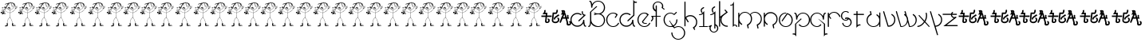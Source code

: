 SplineFontDB: 3.0
FontName: Skeemat
FullName: skeemat
FamilyName: skeemat
Weight: Book
Copyright: (c)1998 http://www.grilledcheese.com,  TeA Curran
Version: Macromedia Fontographer 4.1.5 8/30/98
ItalicAngle: 0
UnderlinePosition: -123
UnderlineWidth: 20
Ascent: 800
Descent: 200
InvalidEm: 0
sfntRevision: 0x00010000
LayerCount: 2
Layer: 0 1 "Back" 1
Layer: 1 1 "Fore" 0
XUID: [1021 270 -1463357204 13476955]
FSType: 1
OS2Version: 0
OS2_WeightWidthSlopeOnly: 0
OS2_UseTypoMetrics: 1
CreationTime: 904502035
ModificationTime: 1424544801
PfmFamily: 81
TTFWeight: 400
TTFWidth: 5
LineGap: 0
VLineGap: 0
Panose: 0 0 4 0 0 0 0 0 0 0
OS2TypoAscent: 832
OS2TypoAOffset: 0
OS2TypoDescent: -422
OS2TypoDOffset: 0
OS2TypoLinegap: 0
OS2WinAscent: 832
OS2WinAOffset: 0
OS2WinDescent: 422
OS2WinDOffset: 0
HheadAscent: 832
HheadAOffset: 0
HheadDescent: -422
HheadDOffset: 0
OS2SubXSize: 700
OS2SubYSize: 650
OS2SubXOff: 0
OS2SubYOff: 143
OS2SupXSize: 700
OS2SupYSize: 650
OS2SupXOff: 0
OS2SupYOff: 453
OS2StrikeYSize: 50
OS2StrikeYPos: 259
OS2CapHeight: 0
OS2XHeight: 0
OS2Vendor: 'Alts'
OS2UnicodeRanges: 00000000.00000000.00000000.00000000
DEI: 91125
TtTable: prep
NPUSHB
 17
 11
 11
 10
 10
 9
 9
 8
 8
 3
 3
 2
 2
 1
 1
 0
 0
 1
SCANTYPE
PUSHW_1
 511
SCANCTRL
RCVT
ROUND[Grey]
WCVTP
RCVT
ROUND[Grey]
WCVTP
RCVT
ROUND[Grey]
WCVTP
RCVT
ROUND[Grey]
WCVTP
RCVT
ROUND[Grey]
WCVTP
RCVT
ROUND[Grey]
WCVTP
RCVT
ROUND[Grey]
WCVTP
RCVT
ROUND[Grey]
WCVTP
PUSHB_4
 5
 4
 70
 0
CALL
PUSHB_4
 7
 6
 70
 0
CALL
PUSHB_2
 4
 4
RCVT
ROUND[Grey]
WCVTP
PUSHB_2
 6
 6
RCVT
ROUND[Grey]
WCVTP
EndTTInstrs
TtTable: fpgm
NPUSHB
 1
 0
FDEF
SROUND
RCVT
DUP
PUSHB_1
 3
CINDEX
RCVT
SWAP
SUB
ROUND[Grey]
RTG
SWAP
ROUND[Grey]
ADD
WCVTP
ENDF
EndTTInstrs
ShortTable: cvt  56
  -326
  -21
  421
  778
  35
  119
  36
  265
  36
  59
  323
  107
  23206
  -3177
  15086
  1328
  7492
  -22060
  26683
  -23756
  -13107
  7510
  5105
  -18323
  9481
  -14663
  27740
  7675
  -13216
  32523
  21491
  -29785
  -22266
  4555
  9401
  -19108
  22430
  -22626
  -4097
  -24689
  6479
  -20995
  12136
  -15591
  15273
  21361
  -11746
  20942
  2
  38
  326
  18
  416
  606
  757
  762
EndShort
ShortTable: maxp 16
  1
  0
  150
  1074
  49
  1074
  49
  2
  8
  64
  10
  0
  256
  419
  1
  1
EndShort
LangName: 1033 "+AKkA-1998 http://www.grilledcheese.com,  TeA Curran" "" "Regular" "Macromedia Fontographer 4.1.5 skeemat" "" "Macromedia Fontographer 4.1.5 8/30/98"
Encoding: UnicodeBmp
UnicodeInterp: none
NameList: AGL For New Fonts
DisplaySize: -48
AntiAlias: 1
FitToEm: 1
WinInfo: 0 21 10
BeginChars: 65542 150

StartChar: .notdef
Encoding: 65536 -1 0
Width: 500
Flags: W
TtInstrs:
NPUSHB
 32
 1
 8
 8
 64
 9
 2
 7
 4
 4
 1
 0
 6
 5
 4
 3
 2
 5
 4
 6
 0
 7
 6
 6
 1
 2
 1
 3
 0
 1
 1
 0
 70
SROUND
MDAP[rnd]
SHZ[rp1]
RTG
SVTCA[y-axis]
MIAP[rnd]
ALIGNRP
MDAP[rnd]
ALIGNRP
SRP0
MIRP[rp0,min,rnd,black]
ALIGNRP
SRP0
MIRP[rp0,min,rnd,black]
ALIGNRP
SVTCA[x-axis]
MDAP[rnd]
ALIGNRP
MIRP[rp0,min,rnd,black]
ALIGNRP
MDAP[rnd]
ALIGNRP
MIRP[rp0,min,rnd,black]
ALIGNRP
SVTCA[y-axis]
IUP[x]
IUP[y]
SVTCA[x-axis]
MD[grid]
ROUND[Grey]
PUSHW_2
 0
 8
MD[grid]
ROUND[Grey]
SUB
PUSHB_1
 64
GT
IF
SHPIX
SRP1
SHZ[rp1]
PUSHW_2
 8
 -64
SHPIX
EIF
EndTTInstrs
LayerCount: 2
Back
Fore
SplineSet
63 0 m 1,0,-1
 63 832 l 1,1,-1
 438 832 l 1,2,-1
 438 0 l 1,3,-1
 63 0 l 1,0,-1
125 63 m 1,4,-1
 375 63 l 1,5,-1
 375 770 l 1,6,-1
 125 770 l 1,7,-1
 125 63 l 1,4,-1
EndSplineSet
Validated: 1
EndChar

StartChar: .null
Encoding: 65537 -1 1
Width: 0
Flags: W
LayerCount: 2
Back
Fore
Validated: 1
EndChar

StartChar: glyph2
Encoding: 65538 -1 2
Width: 500
Flags: W
LayerCount: 2
Back
Fore
Validated: 1
EndChar

StartChar: space
Encoding: 32 32 3
Width: 500
Flags: W
LayerCount: 2
Back
Fore
Validated: 1
EndChar

StartChar: exclam
Encoding: 33 33 4
Width: 549
Flags: W
LayerCount: 2
Back
Fore
SplineSet
479 635 m 1,0,1
 478 638 478 638 477 642 c 1,2,3
 479 639 479 639 479 635 c 1,0,1
476 643 m 1,4,5
 473 650 473 650 468 665 c 1,6,7
 475 651 475 651 476 643 c 1,4,5
453 663 m 1,8,-1
 454 663 l 1,9,-1
 454 661 l 1,10,-1
 453 663 l 1,8,-1
435 702 m 1,11,12
 436 704 436 704 448 709 c 1,13,-1
 435 702 l 1,11,12
466 18 m 1,14,15
 464 18 l 1,16,17
 462 18 l 2,18,19
 461 18 461 18 459 20 c 1,20,21
 471 27 471 27 474.5 27 c 128,-1,22
 478 27 478 27 481 24 c 1,23,24
 476 23 476 23 466 18 c 1,14,15
407 692 m 1,25,-1
 403 693 l 1,26,27
 403 696 403 696 407 700 c 0,28,29
 409 699 409 699 411 697 c 0,30,31
 410 693 410 693 407 692 c 1,25,-1
417 26 m 1,32,33
 425 27 425 27 442 30 c 1,34,-1
 453 29 l 1,35,36
 445 26 445 26 417 26 c 1,32,33
370 724 m 2,37,-1
 367 723 l 1,38,39
 369 729 369 729 372 733 c 1,40,-1
 375 732 l 2,41,42
 375 731 375 731 375 730 c 0,43,44
 375 725 375 725 370 724 c 2,37,-1
403 56 m 2,45,-1
 402 56 l 1,46,47
 402 57 402 57 402 58 c 0,48,49
 402 60 402 60 404 60 c 1,50,51
 404 56 404 56 403 56 c 2,45,-1
385 75 m 1,52,53
 384 76 384 76 384 77 c 0,54,55
 384 81 384 81 386 82 c 0,56,57
 389 83 389 83 390 83 c 1,58,-1
 390 83 l 1,59,60
 390 80 390 80 385 75 c 1,52,53
388 26 m 1,61,62
 387 27 387 27 387.179487179 27.543721236 c 2,63,64
 387 28 l 1,65,-1
 387.207407407 28.0828532236 l 1,66,67
 387 30 387 30 391 34 c 1,68,-1
 388 26 l 1,61,62
307 714 m 1,69,-1
 308 721 l 1,70,-1
 309 721 l 2,71,72
 310 721 310 721 313 716 c 1,73,-1
 313 714 l 1,74,-1
 307 714 l 1,69,-1
412 741 m 2,75,-1
 403 735 l 257,76,77
 401 735 401 735 400 737 c 0,78,79
 402 739 402 739 402 744 c 0,80,81
 401 745 401 745 400.43877551 744.785714286 c 2,82,83
 400 745 l 1,84,85
 399 744 399 744 398 742 c 0,86,87
 396 739 396 739 394.8 738.8 c 2,88,-1
 394 739 l 1,89,-1
 391 746 l 1,90,91
 390 746 l 2,92,93
 387 746 387 746 386 749 c 2,94,-1
 384 753 l 1,95,96
 378 747 378 747 378 746 c 1,97,-1
 378 746 l 1,98,99
 376 746 376 746 376 750 c 0,100,101
 376 753 376 753 373 753 c 2,102,103
 372 753 l 1,104,-1
 372 753 l 1,105,106
 372 750 372 750 362 749 c 1,107,108
 362 751 362 751 361 754 c 0,109,110
 360 755 360 755 359.5625 754.75 c 2,111,112
 359 755 l 1,113,-1
 358.7 754.7 l 1,114,115
 357 755 357 755 356 752 c 0,116,117
 354 748 354 748 352.5 748 c 128,-1,118
 351 748 351 748 350 749 c 0,119,120
 347 757 347 757 344 757 c 1,121,-1
 343 750 l 1,122,123
 342 752 342 752 339 755 c 0,124,125
 337 757 337 757 336.562130178 756.692307692 c 2,126,127
 336 757 l 1,128,129
 335.711111111 756.733333333 l 2,130,131
 335 757 335 757 335 756 c 0,132,133
 334 754 334 754 333 751 c 1,134,-1
 321 748 l 1,135,136
 321 751 321 751 320 754 c 1,137,-1
 318 754 l 1,138,139
 317 747 317 747 306.5 743.5 c 128,-1,140
 296 740 296 740 295 739 c 1,141,-1
 293 740 l 1,142,143
 288 735 288 735 286 735 c 2,144,-1
 279 738 l 1,145,-1
 279 732 l 1,146,-1
 276 732 l 1,147,148
 276 734 276 734 275 734 c 2,149,150
 274.711111111 734.126419753 l 2,151,152
 275 734 275 734 274 734 c 0,153,154
 272 733 272 733 270 733 c 128,-1,155
 268 733 268 733 267 734 c 0,156,157
 257 730 257 730 213.5 720.5 c 128,-1,158
 170 711 170 711 153 691 c 0,159,160
 151 690 151 690 151.181818182 687.661157025 c 2,161,-1
 151 687 l 1,162,-1
 151.166666667 686.444444444 l 2,163,164
 151 685 151 685 152 683 c 1,165,166
 156 684 156 684 176.5 693.5 c 128,-1,167
 197 703 197 703 207 710 c 0,168,169
 209 710 209 710 214 712 c 0,170,171
 218 714 218 714 222 714 c 0,172,173
 223 714 223 714 225 714 c 1,174,175
 218 710 218 710 210 706 c 2,176,-1
 187 695 l 2,177,178
 174 689 174 689 170 677 c 0,179,180
 171 675 171 675 173 675 c 1,181,-1
 173 679 l 1,182,183
 184 691 184 691 237 710 c 0,184,185
 241 712 241 712 248 712 c 1,186,187
 233 696 233 696 228 685 c 0,188,189
 223 668 223 668 199.5 630.5 c 128,-1,190
 176 593 176 593 175 592 c 1,191,-1
 168 599 l 1,192,193
 168 609 168 609 158 626 c 1,194,-1
 157 626 l 2,195,196
 150 626 150 626 144 608 c 1,197,198
 142 611 142 611 139.720946456 610.788390444 c 1,199,200
 140 611 140 611 139.5 611 c 128,-1,201
 139 611 139 611 139.015581269 610.788390444 c 1,202,203
 137 611 137 611 134 608 c 0,204,205
 128 603 128 603 128 600 c 0,206,207
 123 597 123 597 123 590 c 0,208,209
 123 587 123 587 123 585 c 0,210,211
 124 583 124 583 125.297520661 583.181818182 c 1,212,213
 125 583 125 583 125.5 583 c 128,-1,214
 126 583 126 583 126.041666667 583.166666667 c 0,215,216
 127 583 127 583 128 584 c 128,-1,217
 129 585 129 585 131 585 c 0,218,219
 132 585 132 585 134 584 c 1,220,221
 135 584 l 1,222,-1
 135.455418381 584.148148148 l 2,223,224
 138 584 138 584 143 588 c 0,225,226
 144 588 144 588 145 588 c 0,227,228
 148 588 148 588 150 585 c 0,229,230
 152 581 152 581 154 581 c 256,231,232
 156 581 156 581 158 582 c 1,233,234
 160 573 160 573 161 573 c 1,235,-1
 161 573 l 1,236,237
 161 570 161 570 165 566 c 1,238,239
 181 571 181 571 184 571 c 2,240,-1
 185 571 l 1,241,242
 184 567 184 567 180 558 c 1,243,244
 174 560 174 560 161 560 c 0,245,246
 158 558 158 558 157 551 c 1,247,-1
 129 548 l 1,248,-1
 129 544 l 1,249,250
 132 542 132 542 137 542 c 0,251,252
 139 542 139 542 142.5 542.5 c 128,-1,253
 146 543 146 543 148 543 c 0,254,255
 153 543 153 543 155 541 c 0,256,257
 155 535 155 535 153 530 c 1,258,-1
 151 532 l 1,259,260
 138 532 138 532 115 535 c 1,261,-1
 114 534 l 1,262,263
 115 533 l 1,264,265
 119 533 119 533 144 524 c 1,266,267
 129 521 129 521 129 516 c 1,268,269
 130 515 130 515 131.4375 515.25 c 0,270,271
 132 515 132 515 133 515 c 2,272,273
 133.58 515.3 l 1,274,275
 138 515 138 515 146 518 c 0,276,277
 155 517 155 517 157 508 c 1,278,279
 153 500 153 500 153 487 c 1,280,-1
 158 483 l 1,281,282
 163 498 163 498 163 504 c 128,-1,283
 163 510 163 510 160 514 c 0,284,285
 158 517 158 517 158.181818182 520.115702479 c 1,286,287
 158 520 158 520 158 520.5 c 128,-1,288
 158 521 158 521 158.166666667 521.555555556 c 0,289,290
 158 524 158 524 159 526 c 0,291,292
 161 533 161 533 165 552 c 1,293,294
 175 548 175 548 183 548 c 128,-1,295
 191 548 191 548 198 551 c 0,296,297
 204 558 204 558 203.823529412 564.105536332 c 1,298,299
 204 564 204 564 204 564.5 c 128,-1,300
 204 565 204 565 203.846153846 565.24852071 c 0,301,302
 204 567 204 567 203 569 c 0,303,304
 194 578 194 578 194 579 c 0,305,306
 199 588 199 588 211 605 c 1,307,308
 221 546 221 546 270 519 c 0,309,310
 279 516 279 516 288 514 c 0,311,312
 293 513 293 513 296.375 513.1 c 0,313,314
 297 513 297 513 297.5 513 c 128,-1,315
 298 513 298 513 297.975 513.1 c 1,316,317
 301 513 301 513 304 514 c 0,318,319
 308 515 308 515 315 515 c 0,320,321
 318 515 318 515 322 515 c 1,322,323
 322 483 322 483 317 420 c 1,324,325
 316 424 316 424 313.037460978 423.612903226 c 1,326,327
 312 424 l 1,328,329
 311.995 423.7 l 2,330,331
 311 424 311 424 310 423 c 0,332,333
 308 422 308 422 306.430555556 422.166666667 c 0,334,335
 306 422 306 422 305.5 422 c 128,-1,336
 305 422 305 422 305.190082645 422.181818182 c 1,337,338
 303 422 303 422 302 424 c 0,339,340
 295 428 295 428 277.5 432 c 128,-1,341
 260 436 260 436 161 479 c 1,342,-1
 158 476 l 1,343,344
 240 435 240 435 317 415 c 1,345,346
 317 388 317 388 315 368 c 128,-1,347
 313 348 313 348 306 273 c 1,348,349
 295 266 295 266 274 250 c 1,350,351
 248 222 248 222 238.5 187 c 128,-1,352
 229 152 229 152 220 89 c 1,353,-1
 210 89 l 1,354,355
 209 88 209 88 208 84 c 0,356,357
 212 80 212 80 212 71 c 2,358,-1
 212 57 l 1,359,360
 214 51 214 51 214 44 c 128,-1,361
 214 37 214 37 213 29 c 1,362,363
 198 29 198 29 182 23 c 0,364,365
 157 17 157 17 148 6 c 1,366,367
 151 -2 151 -2 170 -8 c 1,368,369
 223 -3 223 -3 242 11 c 1,370,371
 243 24 243 24 243 38 c 0,372,373
 243 43 243 43 242.666666667 46.8888888889 c 0,374,375
 243 55 243 55 244 62 c 0,376,377
 245 66 245 66 245 72 c 0,378,379
 245 80 245 80 244 93 c 1,380,381
 241 92 241 92 235 92 c 0,382,383
 232 92 232 92 228 92 c 1,384,-1
 235 149 l 2,385,386
 238 170 238 170 254 209 c 0,387,388
 255 215 255 215 279 247 c 1,389,-1
 290 254 l 2,390,391
 304 263 304 263 310 267 c 1,392,393
 330 255 330 255 344 229 c 0,394,395
 348 216 348 216 368.5 168 c 128,-1,396
 389 120 389 120 390 91 c 1,397,398
 385 91 385 91 377 87 c 1,399,400
 376 80 376 80 376 67.5 c 128,-1,401
 376 55 376 55 380 34 c 0,402,403
 379 30 379 30 379 23 c 256,404,405
 379 16 379 16 380 7 c 0,406,407
 382 5 382 5 384 5 c 2,408,409
 385 5 l 1,410,411
 393 13 393 13 393 15 c 1,412,-1
 393 15 l 1,413,414
 396 15 396 15 400 7 c 1,415,416
 429 10 429 10 470 12 c 1,417,-1
 488 17 l 1,418,-1
 505 16 l 1,419,420
 505 17 l 2,421,422
 505 19 505 19 504 20 c 0,423,424
 502 22 502 22 485.5 29 c 128,-1,425
 469 36 469 36 447.5 36 c 128,-1,426
 426 36 426 36 409 34 c 1,427,428
 409 37 409 37 408.666666667 40.6666666667 c 0,429,430
 409 49 409 49 410 62 c 0,431,432
 411 74 411 74 411 85 c 0,433,434
 411 92 411 92 411 99 c 1,435,-1
 410 99 l 2,436,437
 406 99 406 99 397 94 c 1,438,439
 385 157 385 157 340 246 c 0,440,441
 328 264 328 264 314 276 c 1,442,-1
 318 329 l 2,443,444
 318 331 318 331 324 420 c 1,445,446
 335 421 335 421 345 429 c 1,447,448
 370 438 370 438 414 466 c 0,449,450
 422 474 422 474 448 498 c 128,-1,451
 474 522 474 522 502 562 c 1,452,453
 521 565 521 565 550 597 c 1,454,455
 542 595 542 595 528.5 584 c 128,-1,456
 515 573 515 573 507 571 c 1,457,458
 518 600 518 600 544 631 c 0,459,460
 544 634 544 634 542 637 c 0,461,462
 533 636 533 636 500 573 c 1,463,-1
 496 569 l 1,464,465
 496 572 496 572 496 575 c 0,466,467
 496 587 496 587 501 599 c 0,468,469
 508 615 508 615 514 630 c 0,470,471
 512 632 512 632 510 632 c 2,472,473
 509 632 l 1,474,475
 504 626 504 626 486 566 c 1,476,477
 485 567 485 567 479 569.5 c 128,-1,478
 473 572 473 572 473 576 c 0,479,480
 466 583 466 583 464 583 c 2,481,-1
 463 583 l 1,482,483
 463 582 463 582 463 581 c 0,484,485
 463 577 463 577 469 566 c 1,486,487
 477 558 477 558 480.901234568 558.444444444 c 1,488,489
 481 558 l 1,490,-1
 482 558 l 2,491,492
 483 558 483 558 483 559 c 2,493,494
 484.28125 558.625 l 1,495,496
 487 559 487 559 490 556 c 1,497,498
 449 492 449 492 358 439 c 0,499,500
 347 434 347 434 324 428 c 1,501,-1
 325 432 l 1,502,503
 325 440 325 440 325 448 c 0,504,505
 325 453 325 453 324.857142857 458.510204082 c 0,506,507
 325 490 325 490 330 519 c 1,508,-1
 331 520 l 1,509,510
 339 523 339 523 347.5 525 c 128,-1,511
 356 527 356 527 385 541 c 0,512,513
 396 549 396 549 417 570 c 1,514,515
 445 613 445 613 445 651 c 0,516,517
 445 660 445 660 443 669 c 1,518,-1
 444 670 l 1,519,520
 448 662 448 662 462 620 c 1,521,-1
 464 621 l 1,522,523
 460 633 460 633 456 658 c 1,524,525
 463 643 463 643 464.5 633.5 c 128,-1,526
 466 624 466 624 470 613 c 1,527,-1
 472 615 l 1,528,-1
 472 619 l 1,529,530
 467 640 467 640 456.5 665.5 c 128,-1,531
 446 691 446 691 443 697 c 1,532,533
 449 688 449 688 458 672 c 128,-1,534
 467 656 467 656 480 615 c 1,535,536
 477 614 477 614 477 612 c 2,537,538
 477 611 l 1,539,540
 478 610 478 610 480 610 c 256,541,542
 482 610 482 610 483 611 c 1,543,-1
 483 622 l 1,544,545
 487 612 487 612 487 608 c 128,-1,546
 487 604 487 604 486 602 c 1,547,548
 488 603 488 603 491 603 c 0,549,550
 492 605 492 605 491.75 607.3125 c 0,551,552
 492 608 492 608 492 608.5 c 128,-1,553
 492 609 492 609 491.7 609.94 c 0,554,555
 492 616 492 616 489 622 c 2,556,-1
 482 641 l 2,557,558
 475 661 475 661 454 704 c 1,559,-1
 457 707 l 2,560,561
 457 708 457 708 457 709 c 0,562,563
 457 711 457 711 455 715 c 0,564,565
 454 715 454 715 451 713 c 0,566,567
 450 714 450 714 449 716 c 0,568,569
 446 715 446 715 444 715 c 0,570,571
 442 716 442 716 436 718 c 0,572,573
 432 719 432 719 430.23 718.9 c 2,574,575
 430 719 l 1,576,-1
 429.42 718.9 l 2,577,578
 428 719 428 719 427 718 c 0,579,580
 422 720 422 720 419 726 c 1,581,582
 421 728 421 728 421 730 c 2,583,-1
 421 731 l 1,584,-1
 420 731 l 2,585,586
 418 731 418 731 414 729 c 1,587,588
 410 730 410 730 410.387096774 732.338189386 c 1,589,590
 410 733 l 1,591,-1
 410.3 733.54 l 2,592,593
 410 734 410 734 411 735 c 0,594,595
 412 738 412 738 412 739 c 128,-1,596
 412 740 412 740 412 741 c 2,75,-1
234 679 m 1,597,598
 243 706 243 706 273 720 c 1,599,-1
 278 720 l 1,600,601
 255 703 255 703 234 679 c 1,597,598
221 643 m 1,602,603
 222 658 222 658 259 692 c 0,604,605
 262 696 262 696 273 702 c 1,606,607
 255 683 255 683 221 643 c 1,602,603
218 628 m 1,608,-1
 218 629 l 2,609,610
 218 635 218 635 227 642 c 1,611,-1
 218 628 l 1,608,-1
189 598 m 1,612,-1
 180 582 l 1,613,-1
 180 583 l 2,614,615
 180 593 180 593 211 640 c 1,616,617
 211 629 211 629 189 598 c 1,612,-1
189 580 m 1,618,-1
 186 579 l 1,619,620
 187 582 187 582 194 597 c 1,621,-1
 209 619 l 1,622,-1
 209 614 l 1,623,624
 202 605 202 605 189 580 c 1,618,-1
165 694 m 1,625,626
 168 701 168 701 195 711 c 1,627,628
 185 703 185 703 165 694 c 1,625,626
191 559 m 2,629,-1
 185 558 l 1,630,631
 185 566 185 566 190 571 c 0,632,633
 195 571 195 571 197 567 c 0,634,635
 197 566 197 566 197 565 c 0,636,637
 197 560 197 560 191 559 c 2,629,-1
238 82 m 1,638,-1
 236 82 l 1,639,-1
 236 85 l 1,640,641
 237 84 237 84 238 82 c 1,638,-1
234 24 m 1,642,-1
 235 26 l 1,643,-1
 235 24 l 1,644,-1
 234 24 l 1,642,-1
226 26 m 1,645,646
 227 31 227 31 231 35 c 1,647,648
 228 29 228 29 226 26 c 1,645,646
158 608 m 1,649,-1
 149 608 l 1,650,651
 150 617 150 617 155 620 c 1,652,653
 158 615 158 615 158 610 c 0,654,655
 158 609 158 609 158 608 c 1,649,-1
129 410 m 1,656,-1
 129 408 l 2,657,658
 129 407 129 407 133 406 c 1,659,-1
 158 410 l 2,660,661
 163 410 163 410 167 407 c 128,-1,662
 171 404 171 404 171 400 c 128,-1,663
 171 396 171 396 165 390 c 0,664,665
 162 388 162 388 156.164215926 388.032890291 c 1,666,-1
 156 388 l 2,667,668
 155.834151882 388.033162976 155.834151882 388.033162976 117 395 c 1,669,670
 108 395 108 395 105 390 c 0,671,672
 96 383 96 383 85 383 c 128,-1,673
 74 383 74 383 65 386.5 c 128,-1,674
 56 390 56 390 56.1764705882 393.648788927 c 1,675,-1
 56 394 l 1,676,-1
 56.1538461538 394.24260355 l 2,677,678
 56 395 56 395 57 397 c 0,679,680
 69 414 69 414 102 421 c 1,681,-1
 101 423 l 1,682,-1
 79 432 l 1,683,-1
 73 430 l 1,684,685
 70 431 70 431 68 438 c 1,686,-1
 65.5 438 l 2,687,688
 64 438 64 438 62 435 c 1,689,-1
 62 426 l 1,690,-1
 66 424 l 1,691,692
 63 415 63 415 37 414 c 0,693,694
 29 414 29 414 17 422 c 1,695,696
 20 438 20 438 44 446 c 1,697,-1
 46 446 l 2,698,699
 51 446 51 446 67 444 c 1,700,-1
 68 444 l 1,701,702
 70 457 70 457 78 485 c 0,703,704
 79 486 79 486 80.5 486 c 128,-1,705
 82 486 82 486 84 483 c 0,706,707
 81 477 81 477 78 465 c 1,708,709
 91 465 91 465 91 459 c 0,710,711
 90 452 90 452 84 454 c 0,712,713
 79.2914054645 458 79.2914054645 458 76 458 c 1,714,715
 74 453 74 453 74 450.125 c 2,716,-1
 74 445 l 2,717,718
 74 443 74 443 75 441 c 1,719,720
 92 435 92 435 126 418 c 1,721,-1
 130 422 l 1,722,-1
 91 437 l 1,723,-1
 91 438 l 2,724,725
 91 440 91 440 94 443 c 0,726,727
 93 447 93 447 93 452.5 c 128,-1,728
 93 458 93 458 97 466 c 1,729,730
 89 467 89 467 85 472 c 0,731,732
 85 476 85 476 86 477 c 0,733,734
 92 474 92 474 97 474 c 128,-1,735
 102 474 102 474 102 479 c 2,736,-1
 102 482 l 1,737,-1
 93 489 l 1,738,739
 96 488 96 488 101.5 488 c 128,-1,740
 107 488 107 488 116 491 c 0,741,742
 117 490 117 490 119 489 c 1,743,-1
 119 488 l 1,744,-1
 114 482 l 1,745,746
 118 478 118 478 130 469 c 1,747,-1
 130 470 l 2,748,749
 130 475 130 475 123 487 c 1,750,-1
 126 487 l 1,751,-1
 133 483 l 1,752,753
 135 485 135 485 135.882543858 484.91510277 c 2,754,-1
 136.024940243 484.913884273 l 0,755,756
 137 485 137 485 137 479.5 c 128,-1,757
 137 474 137 474 126 450 c 1,758,759
 130 450 130 450 139 447 c 1,760,761
 141 452 141 452 143 474 c 0,762,763
 145 475 145 475 146.5 475 c 128,-1,764
 148 475 148 475 148 474 c 0,765,766
 148 445 148 445 130 411 c 1,767,-1
 129 410 l 1,656,-1
162 401 m 0,768,769
 162 400 162 400 162 399 c 128,-1,770
 162 398 162 398 162.276315789 397.657375346 c 0,771,772
 162 394 162 394 158 394 c 0,773,774
 157 394 157 394 156 393 c 0,775,776
 151 394 151 394 144 396 c 0,777,778
 136 398 136 398 132 398 c 1,779,780
 138 402 138 402 149.040582726 401.612903226 c 0,781,782
 150 402 150 402 151.5 402 c 128,-1,783
 153 402 153 402 154.28 401.7 c 0,784,785
 158 402 158 402 162 401 c 0,768,769
164 3 m 1,786,787
 169 5 169 5 171.444444444 4.66666666667 c 1,788,-1
 172 5 l 1,789,-1
 174 4 l 2,790,791
 176 4 176 4 178 4 c 128,-1,792
 180 4 180 4 184 4 c 0,793,794
 187 4 187 4 190 5 c 0,795,796
 191 5 191 5 191.625 4.75 c 0,797,798
 194 5 194 5 196 4 c 1,799,800
 181 2 181 2 173.5 2 c 128,-1,801
 166 2 166 2 164 3 c 1,786,787
133 580 m 1,802,803
 137 577 137 577 137 575 c 128,-1,804
 137 573 137 573 134 572 c 0,805,806
 132 572 132 572 131 572 c 0,807,808
 127 572 127 572 126 576 c 1,809,-1
 133 580 l 1,802,803
132 429 m 1,810,811
 135 438 135 438 136 440 c 1,812,813
 132 442 132 442 128 444 c 0,814,815
 126.844155844 444.288961039 126.844155844 444.288961039 122 445 c 1,816,-1
 114 442 l 2,817,818
 108 439 108 439 105 439 c 1,819,820
 126 432 126 432 132 429 c 1,810,811
127 506 m 1,821,-1
 123 506 l 1,822,823
 116 511 116 511 103 522 c 0,824,825
 104 525 104 525 105.5 525 c 128,-1,826
 107 525 107 525 118 519 c 128,-1,827
 129 513 129 513 129 508 c 1,828,-1
 127 506 l 1,821,-1
119 579 m 1,829,830
 108 590 108 590 97 590 c 256,831,832
 86 590 86 590 86 582 c 0,833,834
 86 579 86 579 89 576 c 1,835,-1
 85 576 l 1,836,837
 80 574 80 574 75 566 c 1,838,839
 85 556 85 556 106 543 c 0,840,841
 110 542 110 542 110 539 c 0,842,843
 110 537 110 537 109 535 c 0,844,845
 105 535 105 535 88 546 c 0,846,847
 63 569 63 569 63 581 c 0,848,849
 63 594 63 594 98 597 c 1,850,851
 110 592 110 592 115 590 c 128,-1,852
 120 588 120 588 121 581 c 1,853,-1
 119 579 l 1,829,830
119 454 m 1,854,-1
 124 458 l 1,855,856
 118 470 118 470 115 474 c 0,857,858
 113 476 113 476 110.5 477 c 129,-1,859
 108 478 108 478 108 476 c 1,860,861
 118 466 118 466 119 454 c 1,854,-1
116 495 m 1,862,863
 108 497 108 497 98 505 c 0,864,865
 99 508 99 508 102 509 c 0,866,867
 103 508 103 508 112 504 c 0,868,869
 119 501 119 501 119 497 c 0,870,871
 119 496 119 496 119 495 c 1,872,-1
 116 495 l 1,862,863
115 398 m 0,873,874
 113 400 113 400 113 401 c 0,875,876
 114 402 114 402 117 402 c 0,877,878
 118 401 118 401 121 401 c 0,879,880
 122 401 122 401 124 401 c 0,881,882
 125 400 125 400 126 398 c 1,883,884
 122 399 122 399 120 399 c 0,885,886
 117 399 117 399 115 398 c 0,873,874
116 405 m 1,887,888
 113 405 113 405 109 399.5 c 128,-1,889
 105 394 105 394 96 391 c 1,890,891
 96 398 96 398 94 411 c 1,892,893
 101 411 101 411 112 416 c 0,894,895
 115 414 115 414 122 413 c 1,896,-1
 116 405 l 1,887,888
104 445 m 0,897,898
 109 445 109 445 114 449 c 1,899,-1
 111 451 l 2,900,901
 111 452 111 452 111 454 c 0,902,903
 111 464 111 464 104 468 c 1,904,905
 98 456 98 456 98 451 c 0,906,907
 98 445 98 445 104 445 c 0,897,898
80 498 m 258,908,-1
 83 508 l 1,909,-1
 83 508 l 1,910,911
 85 508 85 508 91 502 c 1,912,-1
 94 502 l 1,913,-1
 94 499 l 1,914,915
 74 485 74 485 61 485 c 0,916,917
 51 485 51 485 45 494 c 1,918,919
 47 509 47 509 65 513 c 1,920,-1
 66 513 l 1,921,922
 71 514 71 514 82 516 c 0,923,924
 88 517 88 517 93 518 c 1,925,-1
 93.34 517.9 l 2,926,927
 96 518 96 518 99 517 c 0,928,929
 99 515 99 515 97 512 c 0,930,931
 87 512 87 512 69 507.5 c 128,-1,932
 51 503 51 503 51 496 c 0,933,934
 51 494 51 494 58 492 c 0,935,936
 62 489 62 489 67 489 c 128,-1,937
 72 489 72 489 81 496 c 1,938,939
 80 497 80 497 80 498 c 258,908,-1
81 389 m 2,940,941
 75 389 75 389 63 395 c 1,942,943
 67 401 67 401 87 410 c 1,944,945
 89 408 89 408 88.8181818182 402.132231405 c 0,946,947
 89 402 89 402 89 401 c 128,-1,948
 89 400 89 400 88.8333333333 399.222222222 c 0,949,950
 89 395 89 395 88 390 c 1,951,-1
 81 389 l 2,940,941
53 421 m 1,952,953
 50 421 50 421 46 419 c 1,954,955
 47 421 47 421 46.8333333333 422.666666667 c 0,956,957
 47 423 47 423 47 423.5 c 128,-1,958
 47 424 47 424 46.8181818182 424.132231405 c 0,959,960
 47 427 47 427 45 432 c 1,961,962
 43 429 43 429 37 423 c 1,963,-1
 38 420 l 1,964,965
 33 420 33 420 25 424 c 1,966,967
 34 439 34 439 48 440 c 0,968,969
 51 440 51 440 56 437 c 0,970,971
 56 436 56 436 56 434 c 0,972,973
 56 429 56 429 53 421 c 1,952,953
322 739 m 1,974,-1
 320 716 l 1,975,976
 321 715 321 715 322.5 715 c 128,-1,977
 324 715 324 715 325 716 c 0,978,979
 325 725 325 725 331 740 c 1,980,-1
 331 741 l 1,981,-1
 337 742 l 1,982,-1
 336 732 l 258,983,984
 336 730 336 730 341 730 c 1,985,986
 344 734 344 734 344 741 c 1,987,-1
 348 741 l 1,988,-1
 343 727 l 1,989,990
 343 724 343 724 344 720 c 1,991,992
 349 722 349 722 350.5 728 c 128,-1,993
 352 734 352 734 354 736 c 0,994,995
 354 738 354 738 353 740 c 1,996,-1
 359 741 l 1,997,998
 357 738 357 738 357 734 c 128,-1,999
 357 730 357 730 361 725 c 1,1000,1001
 365 738 365 738 365 740 c 1,1002,1003
 366 740 366 740 367 740 c 0,1004,1005
 380 740 380 740 385 731 c 1,1006,1007
 387 732 387 732 388 732 c 0,1008,1009
 390 732 390 732 392 731 c 1,1010,1011
 390 730 390 730 387 727 c 0,1012,1013
 387 725 387 725 390 722 c 0,1014,1015
 392 721 392 721 393 721 c 128,-1,1016
 394 721 394 721 395 722 c 1,1017,-1
 394 723 l 1,1018,1019
 394 727 394 727 393 730 c 1,1020,1021
 396 730 396 730 413 718 c 1,1022,1023
 408 716 408 716 408 713 c 1,1024,-1
 405 716 l 1,1025,-1
 401 711 l 1,1026,1027
 401 719 401 719 398 723 c 1,1028,1029
 397 722 397 722 394 710 c 0,1030,1031
 395 707 395 707 396 707 c 128,-1,1032
 397 707 397 707 401 709 c 1,1033,1034
 401 708 401 708 401 707 c 0,1035,1036
 401 705 401 705 398 703 c 2,1037,-1
 391 700 l 1,1038,1039
 389 701 389 701 389 704 c 0,1040,1041
 389 705 389 705 389.5 707 c 128,-1,1042
 390 709 390 709 390 710 c 0,1043,1044
 390 712 390 712 388 713 c 1,1045,1046
 387 709 387 709 380 703 c 1,1047,1048
 384 699 384 699 383.851851852 697.502057613 c 2,1049,-1
 384 697 l 1,1050,-1
 384 696 l 1,1051,1052
 383 695 383 695 383 693 c 0,1053,1054
 383 692 383 692 383 690 c 1,1055,1056
 389 690 389 690 390 695 c 1,1057,-1
 391 695 l 2,1058,1059
 394 695 394 695 403 704 c 0,1060,1061
 406 709 406 709 408 709 c 2,1062,-1
 409 709 l 1,1063,-1
 421 704 l 1,1064,1065
 419 702 419 702 418.5 698.5 c 128,-1,1066
 418 695 418 695 413 692 c 1,1067,-1
 414 690 l 1,1068,1069
 418 690 418 690 420 690 c 0,1070,1071
 428 690 428 690 430 688 c 0,1072,1073
 438 671 438 671 438 659 c 128,-1,1074
 438 647 438 647 435.5 638 c 128,-1,1075
 433 629 433 629 428 606 c 1,1076,1077
 408 562 408 562 385 549 c 0,1078,1079
 381 543 381 543 366 538 c 2,1080,-1
 342 530 l 1,1081,1082
 328 524 328 524 316 524 c 0,1083,1084
 315 524 315 524 314 524 c 0,1085,1086
 302 524 302 524 273 530 c 1,1087,1088
 235 548 235 548 219 603 c 1,1089,-1
 218 620 l 1,1090,1091
 223 630 223 630 253 667 c 0,1092,1093
 262 678 262 678 292 699 c 0,1094,1095
 292 703 292 703 293 711 c 1,1096,1097
 290 713 290 713 289 713 c 2,1098,-1
 288 713 l 1,1099,1100
 286 717 286 717 282 724 c 1,1101,1102
 284 722 284 722 286 722 c 2,1103,-1
 288 722 l 1,1104,1105
 288 725 288 725 290 728 c 1,1106,1107
 292 720 292 720 301 710 c 1,1108,1109
 302 713 302 713 302 716.5 c 128,-1,1110
 302 720 302 720 298 726 c 1,1111,-1
 298 732 l 1,1112,1113
 299 732 299 732 300 732 c 0,1114,1115
 305 732 305 732 312 738 c 1,1116,-1
 314 738 l 1,1117,-1
 316 738 l 1,1118,1119
 313 732 313 732 313 727 c 0,1120,1121
 314 726 314 726 315 726 c 128,-1,1122
 316 726 316 726 318 727 c 0,1123,1124
 318 732 318 732 322 739 c 1,974,-1
324 553 m 0,1125,1126
 322 550 322 550 316 550 c 2,1127,-1
 305 550 l 2,1128,1129
 292 550 292 550 267 552 c 1,1130,1131
 266 555 266 555 264 561 c 1,1132,1133
 267 562 267 562 267 566 c 1,1134,1135
 284 566 284 566 320 562 c 1,1136,-1
 319 565 l 1,1137,1138
 308 575 308 575 280 582 c 0,1139,1140
 278 580 278 580 278 574 c 1,1141,-1
 274 570 l 1,1142,1143
 274 575 274 575 270 582 c 1,1144,1145
 267 579 267 579 262 579 c 256,1146,1147
 256 579 256 579 247 585 c 0,1148,1149
 247 586 247 586 247 587 c 0,1150,1151
 247 591 247 591 252 596 c 1,1152,1153
 259 597 259 597 273 600 c 1,1154,-1
 294 596 l 1,1155,1156
 306 592 306 592 330 568 c 0,1157,1158
 330 566 330 566 326 562 c 0,1159,1160
 323 559 323 559 323.3 556.375 c 0,1161,1162
 323 556 323 556 323 555.5 c 128,-1,1163
 323 555 323 555 323.25 554.90625 c 0,1164,1165
 323 554 323 554 324 553 c 0,1125,1126
296 632 m 1,1166,1167
 287 635 287 635 287 637 c 2,1168,-1
 287 638 l 1,1169,1170
 295 647 295 647 299 647 c 2,1171,-1
 300 647 l 1,1172,1173
 303 644 303 644 303 640 c 128,-1,1174
 303 636 303 636 296 632 c 1,1166,1167
278 632 m 1,1175,-1
 277 632 l 2,1176,1177
 272 632 272 632 269 638 c 0,1178,1179
 269 642 269 642 274 648 c 0,1180,1181
 277 647 277 647 283 640 c 0,1182,1183
 282 637 282 637 278 632 c 1,1175,-1
280 558 m 1,1184,1185
 284 559 284 559 290 559 c 128,-1,1186
 296 559 296 559 302 558 c 1,1187,1188
 296 558 296 558 290 558 c 128,-1,1189
 284 558 284 558 280 558 c 1,1184,1185
408 600 m 1,1190,1191
 406 601 406 601 402 602 c 1,1192,-1
 405 605 l 1,1193,-1
 384 663 l 2,1194,1195
 375 689 375 689 355 717 c 0,1196,1197
 355 720 355 720 357 722 c 1,1198,1199
 361 716 361 716 370 708 c 1,1200,1201
 374 714 374 714 380 727 c 1,1202,-1
 381 728 l 2,1203,1204
 382 728 382 728 383 727 c 0,1205,1206
 383 719 383 719 377 715 c 1,1207,1208
 377 710 377 710 373 701 c 1,1209,-1
 409 607 l 2,1210,1211
 409 606 409 606 409 605 c 0,1212,1213
 409 603 409 603 408 600 c 1,1190,1191
395 606 m 1,1214,1215
 394 610 394 610 391 615 c 128,-1,1216
 388 620 388 620 384.5 632 c 128,-1,1217
 381 644 381 644 370.5 665 c 128,-1,1218
 360 686 360 686 355 697 c 0,1219,1220
 350 702 350 702 342 714 c 0,1221,1222
 344 716 344 716 346 716 c 0,1223,1224
 354 711 354 711 369 679.5 c 128,-1,1225
 384 648 384 648 396 607 c 1,1226,-1
 395 606 l 1,1214,1215
378 602 m 1,1227,1228
 372 621 372 621 360 660 c 1,1229,1230
 344 693 344 693 330 709 c 1,1231,-1
 332 722 l 2,1232,1233
 332 723 332 723 335 723 c 1,1234,1235
 334 721 334 721 334 718 c 128,-1,1236
 334 715 334 715 335 711 c 1,1237,1238
 346 698 346 698 352 682 c 1,1239,-1
 366 656 l 1,1240,1241
 366 652 366 652 377 632 c 0,1242,1243
 383 621 383 621 383 614 c 128,-1,1244
 383 607 383 607 378 602 c 1,1227,1228
422 676 m 1,1245,-1
 422 681 l 1,1246,-1
 423 681 l 2,1247,1248
 425 681 425 681 427 680 c 0,1249,1250
 426 676 426 676 423 676 c 2,1251,-1
 422 676 l 1,1245,-1
EndSplineSet
Validated: 5
EndChar

StartChar: quotedbl
Encoding: 34 34 5
Width: 527
Flags: W
LayerCount: 2
Back
Fore
Refer: 20 49 N 1 0 0 1 0 0 2
Validated: 5
EndChar

StartChar: numbersign
Encoding: 35 35 6
Width: 527
Flags: W
LayerCount: 2
Back
Fore
Refer: 20 49 N 1 0 0 1 0 0 2
Validated: 5
EndChar

StartChar: dollar
Encoding: 36 36 7
Width: 568
Flags: W
LayerCount: 2
Back
Fore
Refer: 20 49 N 1 0 0 1 0 0 2
Validated: 5
EndChar

StartChar: percent
Encoding: 37 37 8
Width: 568
Flags: W
LayerCount: 2
Back
Fore
Refer: 20 49 N 1 0 0 1 0 0 2
Validated: 5
EndChar

StartChar: ampersand
Encoding: 38 38 9
Width: 568
Flags: W
LayerCount: 2
Back
Fore
Refer: 20 49 N 1 0 0 1 0 0 2
Validated: 5
EndChar

StartChar: quotesingle
Encoding: 39 39 10
Width: 527
Flags: W
LayerCount: 2
Back
Fore
Refer: 20 49 N 1 0 0 1 0 0 2
Validated: 5
EndChar

StartChar: parenleft
Encoding: 40 40 11
Width: 527
Flags: W
LayerCount: 2
Back
Fore
Refer: 20 49 N 1 0 0 1 0 0 2
Validated: 5
EndChar

StartChar: parenright
Encoding: 41 41 12
Width: 527
Flags: W
LayerCount: 2
Back
Fore
Refer: 20 49 N 1 0 0 1 0 0 2
Validated: 5
EndChar

StartChar: asterisk
Encoding: 42 42 13
Width: 568
Flags: W
LayerCount: 2
Back
Fore
Refer: 20 49 N 1 0 0 1 0 0 2
Validated: 5
EndChar

StartChar: plus
Encoding: 43 43 14
Width: 568
Flags: W
LayerCount: 2
Back
Fore
Refer: 20 49 N 1 0 0 1 0 0 2
Validated: 5
EndChar

StartChar: comma
Encoding: 44 44 15
Width: 527
Flags: W
LayerCount: 2
Back
Fore
Refer: 20 49 N 1 0 0 1 0 0 2
Validated: 5
EndChar

StartChar: hyphen
Encoding: 45 45 16
AltUni2: 002010.ffffffff.0
Width: 527
Flags: W
LayerCount: 2
Back
Fore
Refer: 20 49 N 1 0 0 1 0 0 2
Validated: 5
EndChar

StartChar: period
Encoding: 46 46 17
Width: 527
Flags: W
LayerCount: 2
Back
Fore
Refer: 20 49 N 1 0 0 1 0 0 2
Validated: 5
EndChar

StartChar: slash
Encoding: 47 47 18
Width: 527
Flags: W
LayerCount: 2
Back
Fore
Refer: 20 49 N 1 0 0 1 0 0 2
Validated: 5
EndChar

StartChar: zero
Encoding: 48 48 19
Width: 549
Flags: W
LayerCount: 2
Back
Fore
Refer: 4 33 N 1 0 0 1 0 0 2
Validated: 5
EndChar

StartChar: one
Encoding: 49 49 20
Width: 549
Flags: W
LayerCount: 2
Back
Fore
Refer: 4 33 N 1 0 0 1 0 0 2
Validated: 5
EndChar

StartChar: two
Encoding: 50 50 21
Width: 549
Flags: W
LayerCount: 2
Back
Fore
Refer: 4 33 N 1 0 0 1 0 0 2
Validated: 5
EndChar

StartChar: three
Encoding: 51 51 22
Width: 549
Flags: W
LayerCount: 2
Back
Fore
Refer: 4 33 N 1 0 0 1 0 0 2
Validated: 5
EndChar

StartChar: four
Encoding: 52 52 23
Width: 549
Flags: W
LayerCount: 2
Back
Fore
Refer: 4 33 N 1 0 0 1 0 0 2
Validated: 5
EndChar

StartChar: five
Encoding: 53 53 24
Width: 549
Flags: W
LayerCount: 2
Back
Fore
Refer: 4 33 N 1 0 0 1 0 0 2
Validated: 5
EndChar

StartChar: six
Encoding: 54 54 25
Width: 549
Flags: W
LayerCount: 2
Back
Fore
Refer: 4 33 N 1 0 0 1 0 0 2
Validated: 5
EndChar

StartChar: seven
Encoding: 55 55 26
Width: 549
Flags: W
LayerCount: 2
Back
Fore
Refer: 4 33 N 1 0 0 1 0 0 2
Validated: 5
EndChar

StartChar: eight
Encoding: 56 56 27
Width: 549
Flags: W
LayerCount: 2
Back
Fore
Refer: 4 33 N 1 0 0 1 0 0 2
Validated: 5
EndChar

StartChar: nine
Encoding: 57 57 28
Width: 549
Flags: W
LayerCount: 2
Back
Fore
Refer: 4 33 N 1 0 0 1 0 0 2
Validated: 5
EndChar

StartChar: colon
Encoding: 58 58 29
Width: 527
Flags: W
LayerCount: 2
Back
Fore
Refer: 20 49 N 1 0 0 1 0 0 2
Validated: 5
EndChar

StartChar: semicolon
Encoding: 59 59 30
Width: 527
Flags: W
LayerCount: 2
Back
Fore
Refer: 20 49 N 1 0 0 1 0 0 2
Validated: 5
EndChar

StartChar: less
Encoding: 60 60 31
Width: 568
Flags: W
LayerCount: 2
Back
Fore
Refer: 20 49 N 1 0 0 1 0 0 2
Validated: 5
EndChar

StartChar: equal
Encoding: 61 61 32
Width: 568
Flags: W
LayerCount: 2
Back
Fore
Refer: 20 49 N 1 0 0 1 0 0 2
Validated: 5
EndChar

StartChar: greater
Encoding: 62 62 33
Width: 568
Flags: W
LayerCount: 2
Back
Fore
Refer: 20 49 N 1 0 0 1 0 0 2
Validated: 5
EndChar

StartChar: question
Encoding: 63 63 34
Width: 527
Flags: W
LayerCount: 2
Back
Fore
Refer: 20 49 N 1 0 0 1 0 0 2
Validated: 5
EndChar

StartChar: at
Encoding: 64 64 35
Width: 902
Flags: W
LayerCount: 2
Back
Fore
Refer: 62 91 N 1 0 0 1 0 0 2
Validated: 1
EndChar

StartChar: A
Encoding: 65 65 36
Width: 541
Flags: W
LayerCount: 2
Back
Fore
SplineSet
498 -18 m 0,0,1
 441 -18 441 -18 428 91 c 1,2,3
 398 41 398 41 348 11.5 c 128,-1,4
 298 -18 298 -18 240 -18 c 0,5,6
 148 -18 148 -18 85.5 45 c 128,-1,7
 23 108 23 108 23 200 c 0,8,9
 23 291 23 291 86 354 c 128,-1,10
 149 417 149 417 240 417 c 0,11,12
 305 417 305 417 363 378 c 0,13,14
 371 373 371 373 371 364 c 0,15,16
 371 346 371 346 353 346 c 0,17,18
 347 346 347 346 343 349 c 0,19,20
 296 382 296 382 240 382 c 0,21,22
 164 382 164 382 111 329 c 128,-1,23
 58 276 58 276 58 200 c 256,24,25
 58 124 58 124 111 71 c 128,-1,26
 164 18 164 18 240 18 c 256,27,28
 316 18 316 18 369 71 c 128,-1,29
 422 124 422 124 422 200 c 1,30,-1
 457 200 l 1,31,32
 462 18 462 18 498 18 c 0,33,34
 516 18 516 18 516 0 c 256,35,36
 516 -18 516 -18 498 -18 c 0,0,1
412 457 m 2,37,-1
 412 447 l 2,38,39
 412 398 412 398 431 383 c 0,40,41
 451 367 451 367 508 354 c 1,42,-1
 300 158 l 2,43,44
 295 153 295 153 288 153 c 0,45,46
 270 153 270 153 270 171 c 0,47,48
 270 178 270 178 276 184 c 2,49,-1
 439 337 l 1,50,51
 377 365 377 365 377 447 c 0,52,53
 377 457 l 2,54,55
 377 473 377 473 394.5 473 c 128,-1,56
 412 473 412 473 412 457 c 2,37,-1
EndSplineSet
Validated: 1
EndChar

StartChar: B
Encoding: 66 66 37
Width: 583
Flags: W
TtInstrs:
NPUSHB
 62
 1
 84
 84
 64
 85
 30
 55
 43
 24
 16
 15
 82
 78
 47
 34
 20
 0
 59
 60
 8
 60
 61
 53
 52
 52
 53
 57
 5
 16
 69
 9
 4
 38
 30
 61
 60
 4
 52
 51
 2
 11
 6
 76
 11
 72
 12
 6
 22
 66
 6
 41
 6
 6
 72
 27
 22
 45
 41
 1
 1
 47
 70
SROUND
MDAP[rnd]
SHZ[rp1]
RTG
SVTCA[y-axis]
MIAP[rnd]
ALIGNRP
MDAP[rnd]
ALIGNRP
MDAP[rnd]
MIRP[rp0,min,rnd,black]
SRP0
MIRP[rp0,min,rnd,black]
SRP0
MIRP[rp0,min,rnd,black]
SRP0
MIRP[rp0,min,rnd,black]
SRP0
MIRP[rp0,min,rnd,black]
SVTCA[x-axis]
MDAP[rnd]
ALIGNRP
MIRP[rp0,min,rnd,black]
ALIGNRP
MDAP[rnd]
ALIGNRP
MIRP[rp0,min,rnd,black]
ALIGNRP
MDAP[rnd]
MIRP[rp0,min,rnd,black]
SDPVTL[orthog]
MDAP[no-rnd]
SFVTPV
MDRP[rnd,grey]
SFVTL[parallel]
MIRP[rp0,min,rnd,grey]
SFVTPV
MDRP[rnd,grey]
SVTCA[x-axis]
MDAP[no-rnd]
MDAP[no-rnd]
MDAP[no-rnd]
MDAP[no-rnd]
MDAP[no-rnd]
MDAP[no-rnd]
SVTCA[y-axis]
MDAP[no-rnd]
MDAP[no-rnd]
MDAP[no-rnd]
MDAP[no-rnd]
MDAP[no-rnd]
IUP[x]
IUP[y]
SVTCA[x-axis]
MD[grid]
ROUND[Grey]
PUSHW_2
 47
 84
MD[grid]
ROUND[Grey]
SUB
PUSHB_1
 64
GT
IF
SHPIX
SRP1
SHZ[rp1]
PUSHW_2
 84
 -64
SHPIX
EIF
EndTTInstrs
LayerCount: 2
Back
Fore
SplineSet
209 420 m 0,0,1
 209 438 209 438 226 438 c 0,2,3
 232 438 232 438 236 435 c 0,4,5
 284 402 284 402 340 402 c 0,6,7
 416 402 416 402 469 455 c 128,-1,8
 522 508 522 508 522 584 c 256,9,10
 522 660 522 660 469 713 c 128,-1,11
 416 766 416 766 340 766 c 256,12,13
 264 766 264 766 211 713 c 128,-1,14
 158 660 158 660 158 584 c 1,15,-1
 123 584 l 1,16,17
 118 766 118 766 81 766 c 0,18,19
 64 766 64 766 64 784 c 256,20,21
 64 802 64 802 81 802 c 0,22,23
 139 802 139 802 152 693 c 1,24,25
 182 743 182 743 232 772.5 c 128,-1,26
 282 802 282 802 340 802 c 0,27,28
 432 802 432 802 494.5 739 c 128,-1,29
 557 676 557 676 557 584 c 0,30,31
 557 495 557 495 494 431 c 0,32,33
 465 401 465 401 426 385 c 1,34,35
 465 368 465 368 494 338 c 0,36,37
 557 274 557 274 557 185 c 0,38,39
 557 93 557 93 494.5 30 c 128,-1,40
 432 -33 432 -33 340 -33 c 0,41,42
 185 -33 185 -33 117 96 c 1,43,44
 102 -33 102 -33 46 -33 c 0,45,46
 29 -33 29 -33 29 -15 c 256,47,48
 29 3 29 3 46 3 c 0,49,50
 88 3 88 3 88 195 c 2,51,-1
 88 448 l 1,52,-1
 279 626 l 2,53,54
 284 631 284 631 291 631 c 0,55,56
 309 631 309 631 309 613 c 0,57,58
 309 606 309 606 303 600 c 2,59,-1
 125 432 l 1,60,-1
 125 205 l 2,61,62
 125 127 125 127 177 76 c 0,63,64
 205 49 205 49 254 26 c 128,-1,65
 303 3 303 3 340 3 c 0,66,67
 416 3 416 3 469 56 c 128,-1,68
 522 109 522 109 522 185 c 256,69,70
 522 261 522 261 469 314 c 128,-1,71
 416 367 416 367 340 367 c 0,72,73
 284 367 284 367 236 334 c 0,74,75
 232 331 232 331 226 331 c 0,76,77
 209 331 209 331 209 349 c 0,78,79
 209 358 209 358 216 363 c 0,80,81
 234 376 234 376 256 385 c 1,82,83
 209 406 209 406 209 420 c 0,0,1
EndSplineSet
Validated: 1
EndChar

StartChar: C
Encoding: 67 67 38
Width: 419
Flags: W
TtInstrs:
NPUSHB
 35
 1
 36
 36
 64
 37
 12
 29
 10
 34
 31
 26
 12
 33
 34
 8
 27
 26
 26
 27
 3
 4
 19
 0
 6
 22
 6
 6
 16
 22
 2
 16
 1
 1
 19
 70
SROUND
MDAP[rnd]
SHZ[rp1]
RTG
SVTCA[y-axis]
MIAP[rnd]
MIAP[rnd]
SRP0
MIRP[rp0,min,rnd,black]
SRP0
MIRP[rp0,min,rnd,black]
SVTCA[x-axis]
MDAP[rnd]
MIRP[rp0,min,rnd,black]
SDPVTL[orthog]
MDAP[no-rnd]
SFVTPV
MDRP[rnd,grey]
SFVTPV
MIRP[rp0,min,rnd,grey]
SFVTPV
MDRP[rnd,grey]
SVTCA[x-axis]
MDAP[no-rnd]
MDAP[no-rnd]
MDAP[no-rnd]
MDAP[no-rnd]
SVTCA[y-axis]
MDAP[no-rnd]
MDAP[no-rnd]
IUP[x]
IUP[y]
SVTCA[x-axis]
MD[grid]
ROUND[Grey]
PUSHW_2
 19
 36
MD[grid]
ROUND[Grey]
SUB
PUSHB_1
 64
GT
IF
SHPIX
SRP1
SHZ[rp1]
PUSHW_2
 36
 -64
SHPIX
EIF
EndTTInstrs
LayerCount: 2
Back
Fore
SplineSet
236 382 m 0,0,1
 160 382 160 382 107 329 c 128,-1,2
 54 276 54 276 54 200 c 256,3,4
 54 124 54 124 107 71 c 128,-1,5
 160 18 160 18 236 18 c 0,6,7
 333 18 333 18 388 99 c 0,8,9
 393 107 393 107 402 107 c 0,10,11
 420 107 420 107 420 89 c 0,12,13
 420 84 420 84 417 80 c 0,14,15
 352 -18 352 -18 236 -18 c 0,16,17
 144 -18 144 -18 81.5 45 c 128,-1,18
 19 108 19 108 19 200 c 0,19,20
 19 291 19 291 82 354 c 128,-1,21
 145 417 145 417 236 417 c 0,22,23
 319 417 319 417 368 373 c 0,24,25
 379 363 379 363 374 352 c 2,26,-1
 319 269 l 2,27,28
 314 261 314 261 306 261 c 0,29,30
 287 261 287 261 287 279 c 0,31,32
 287 284 287 284 291 289 c 2,33,-1
 335 356 l 1,34,35
 300 382 300 382 236 382 c 0,0,1
EndSplineSet
Validated: 1
EndChar

StartChar: D
Encoding: 68 68 39
Width: 542
Flags: W
LayerCount: 2
Back
Fore
SplineSet
484 -18 m 0,0,1
 427 -18 427 -18 414 91 c 1,2,3
 384 41 384 41 334 11.5 c 128,-1,4
 284 -18 284 -18 226 -18 c 0,5,6
 134 -18 134 -18 71.5 45 c 128,-1,7
 9 108 9 108 9 200 c 0,8,9
 9 291 9 291 72 354 c 128,-1,10
 135 417 135 417 226 417 c 0,11,12
 294 417 294 417 349 378 c 0,13,14
 357 372 357 372 357 364 c 0,15,16
 357 346 357 346 340 346 c 0,17,18
 333 346 333 346 329 349 c 0,19,20
 282 382 282 382 226 382 c 0,21,22
 150 382 150 382 97 329 c 128,-1,23
 44 276 44 276 44 200 c 256,24,25
 44 124 44 124 97 71 c 128,-1,26
 150 18 150 18 226 18 c 256,27,28
 302 18 302 18 355 71 c 128,-1,29
 408 124 408 124 408 200 c 1,30,-1
 443 200 l 1,31,32
 448 18 448 18 484 18 c 0,33,34
 502 18 502 18 502 0 c 256,35,36
 502 -18 502 -18 484 -18 c 0,0,1
262 184 m 2,37,-1
 441 352 l 1,38,-1
 441 832 l 1,39,40
 471 793 471 793 474 790 c 0,41,42
 491 773 491 773 519 768 c 0,43,44
 526 767 526 767 536 770 c 0,45,46
 540 771 540 771 542 771 c 0,47,48
 555 770 555 770 557 757 c 0,49,50
 558 741 558 741 543 736 c 0,51,52
 530 733 530 733 513.776859504 733.090909091 c 0,53,54
 491 733 491 733 476 742 c 1,55,-1
 476 336 l 1,56,-1
 286 158 l 2,57,58
 281 153 281 153 274 153 c 0,59,60
 257 153 257 153 257 171 c 0,61,62
 257 179 257 179 262 184 c 2,37,-1
EndSplineSet
Validated: 524321
EndChar

StartChar: E
Encoding: 69 69 40
Width: 433
Flags: W
TtInstrs:
NPUSHB
 42
 1
 45
 45
 64
 46
 43
 41
 43
 29
 28
 22
 13
 12
 28
 29
 8
 13
 12
 12
 13
 34
 4
 5
 20
 6
 2
 37
 6
 2
 17
 6
 24
 31
 6
 8
 8
 2
 2
 1
 1
 5
 70
SROUND
MDAP[rnd]
SHZ[rp1]
RTG
SVTCA[y-axis]
MIAP[rnd]
MIAP[rnd]
SRP0
MIRP[rp0,min,rnd,black]
MDAP[rnd]
MIRP[rp0,min,rnd,black]
SRP0
MIRP[rp0,min,rnd,black]
SRP0
MIRP[rp0,min,rnd,black]
SVTCA[x-axis]
MDAP[rnd]
MIRP[rp0,min,rnd,black]
SDPVTL[orthog]
MDAP[no-rnd]
SFVTPV
MDRP[rnd,grey]
SFVTPV
MIRP[rp0,min,rnd,grey]
SFVTPV
MDRP[rnd,grey]
SVTCA[x-axis]
MDAP[no-rnd]
MDAP[no-rnd]
MDAP[no-rnd]
MDAP[no-rnd]
MDAP[no-rnd]
MDAP[no-rnd]
SVTCA[y-axis]
MDAP[no-rnd]
IUP[x]
IUP[y]
SVTCA[x-axis]
MD[grid]
ROUND[Grey]
PUSHW_2
 5
 45
MD[grid]
ROUND[Grey]
SUB
PUSHB_1
 64
GT
IF
SHPIX
SRP1
SHZ[rp1]
PUSHW_2
 45
 -64
SHPIX
EIF
EndTTInstrs
LayerCount: 2
Back
Fore
SplineSet
420 80 m 0,0,1
 355 -18 355 -18 239 -18 c 0,2,3
 147 -18 147 -18 84.5 45 c 128,-1,4
 22 108 22 108 22 200 c 0,5,6
 22 291 22 291 85 354 c 128,-1,7
 148 417 148 417 239 417 c 0,8,9
 285 417 285 417 315 404 c 0,10,11
 342 392 342 392 378 360 c 1,12,-1
 201 142 l 1,13,14
 203 125 203 125 226 113 c 0,15,16
 245 103 245 103 265 103 c 0,17,18
 271 103 271 103 286 108 c 128,-1,19
 301 113 301 113 308 113 c 0,20,21
 322 113 322 113 322 95 c 0,22,23
 322 69 322 69 265 69 c 0,24,25
 224 69 224 69 195 91 c 0,26,27
 162 115 162 115 167 155 c 1,28,-1
 329 355 l 1,29,30
 293 382 293 382 239 382 c 0,31,32
 163 382 163 382 110 329 c 128,-1,33
 57 276 57 276 57 200 c 256,34,35
 57 124 57 124 110 71 c 128,-1,36
 163 18 163 18 239 18 c 0,37,38
 337 18 337 18 391 99 c 0,39,40
 397 108 397 108 405 108 c 0,41,42
 423 108 423 108 423 90 c 0,43,44
 423 85 423 85 420 80 c 0,0,1
EndSplineSet
Validated: 33
EndChar

StartChar: F
Encoding: 70 70 41
Width: 417
Flags: W
TtInstrs:
NPUSHB
 73
 1
 66
 66
 64
 67
 13
 32
 29
 15
 62
 48
 38
 18
 10
 17
 18
 8
 11
 10
 10
 11
 13
 5
 29
 56
 5
 34
 27
 4
 2
 20
 4
 8
 42
 41
 35
 3
 34
 4
 64
 63
 47
 46
 30
 5
 29
 50
 4
 60
 54
 7
 35
 23
 6
 5
 63
 62
 36
 3
 35
 6
 48
 47
 41
 3
 40
 44
 1
 5
 3
 1
 56
 70
SROUND
MDAP[rnd]
SHZ[rp1]
RTG
SVTCA[y-axis]
MIAP[rnd]
MIAP[rnd]
MDAP[rnd]
SLOOP
ALIGNRP
MIRP[rp0,min,rnd,black]
SLOOP
ALIGNRP
SRP0
MIRP[rp0,min,rnd,black]
SRP0
MIRP[rp0,min,rnd,black]
SVTCA[x-axis]
MDAP[rnd]
MIRP[rp0,min,rnd,black]
MDAP[rnd]
SLOOP
ALIGNRP
MIRP[rp0,min,rnd,black]
SLOOP
ALIGNRP
MDAP[rnd]
MIRP[rp0,min,rnd,black]
MDAP[rnd]
MIRP[rp0,min,rnd,black]
SRP0
MIRP[rp0,min,rnd,black]
SRP0
MIRP[rp0,min,rnd,black]
SDPVTL[orthog]
MDAP[no-rnd]
SFVTPV
MDRP[rnd,grey]
SFVTPV
MIRP[rp0,min,rnd,grey]
SFVTPV
MDRP[rnd,grey]
SVTCA[x-axis]
MDAP[no-rnd]
MDAP[no-rnd]
MDAP[no-rnd]
MDAP[no-rnd]
MDAP[no-rnd]
SVTCA[y-axis]
MDAP[no-rnd]
MDAP[no-rnd]
MDAP[no-rnd]
IUP[x]
IUP[y]
SVTCA[x-axis]
MD[grid]
ROUND[Grey]
PUSHW_2
 56
 66
MD[grid]
ROUND[Grey]
SUB
PUSHB_1
 64
GT
IF
SHPIX
SRP1
SHZ[rp1]
PUSHW_2
 66
 -64
SHPIX
EIF
EndTTInstrs
LayerCount: 2
Back
Fore
SplineSet
160 479 m 0,0,1
 73 527 73 527 73 625 c 0,2,3
 73 696 73 696 121.5 744 c 128,-1,4
 170 792 170 792 241 792 c 0,5,6
 307 792 307 792 356 747.5 c 128,-1,7
 405 703 405 703 405 637 c 0,8,9
 405 610 405 610 396 583 c 1,10,-1
 439 551 l 2,11,12
 447 545 447 545 447 536 c 0,13,14
 447 519 447 519 431 519 c 0,15,16
 424 519 424 519 419 523 c 2,17,-1
 352 572 l 1,18,19
 368 604 368 604 368 636 c 0,20,21
 368 688 368 688 329 723 c 128,-1,22
 290 758 290 758 237 758 c 0,23,24
 163 758 163 758 125 689 c 0,25,26
 109 660 109 660 109 626 c 0,27,28
 109 553 109 553 169 514 c 1,29,-1
 169 638 l 2,30,31
 169 655 169 655 187 655 c 256,32,33
 205 655 205 655 205 638 c 2,34,-1
 205 338 l 1,35,-1
 311 338 l 2,36,37
 328 338 328 338 328 321 c 0,38,39
 328 303 328 303 311 303 c 2,40,-1
 205 303 l 1,41,-1
 205 -5 l 2,42,43
 205 -22 205 -22 187 -22 c 256,44,45
 169 -22 169 -22 169 -5 c 2,46,-1
 169 303 l 1,47,-1
 88 303 l 1,48,49
 96 283 96 283 96 263 c 0,50,51
 96 221 96 221 49 177 c 0,52,53
 44 172 44 172 37 172 c 0,54,55
 19 172 19 172 19 190 c 0,56,57
 19 196 19 196 25 202 c 0,58,59
 61 236 61 236 61 264 c 0,60,61
 61 284 61 284 26 338 c 1,62,-1
 169 338 l 1,63,-1
 169 475 l 2,64,65
 167 475 167 475 160 479 c 0,0,1
EndSplineSet
Validated: 1
EndChar

StartChar: G
Encoding: 71 71 42
Width: 623
Flags: W
TtInstrs:
NPUSHB
 84
 1
 77
 77
 64
 78
 6
 71
 67
 49
 41
 30
 15
 0
 76
 59
 46
 48
 49
 8
 42
 41
 41
 42
 76
 67
 66
 0
 8
 31
 30
 30
 31
 76
 67
 66
 0
 8
 60
 59
 59
 60
 62
 5
 73
 17
 4
 13
 24
 4
 6
 54
 4
 36
 44
 4
 73
 64
 7
 33
 20
 6
 10
 2
 6
 28
 57
 6
 33
 51
 6
 39
 44
 10
 39
 2
 33
 1
 31
 1
 28
 1
 1
 36
 70
SROUND
MDAP[rnd]
SHZ[rp1]
RTG
SVTCA[y-axis]
MIAP[rnd]
MIAP[rnd]
MIAP[rnd]
MIAP[rnd]
MDAP[rnd]
MDAP[rnd]
SRP0
MIRP[rp0,min,rnd,black]
SRP0
MIRP[rp0,min,rnd,black]
SRP0
MIRP[rp0,min,rnd,black]
SRP0
MIRP[rp0,min,rnd,black]
SRP0
MIRP[rp0,min,rnd,black]
SVTCA[x-axis]
MDAP[rnd]
MIRP[rp0,min,rnd,black]
MDAP[rnd]
MIRP[rp0,min,rnd,black]
MDAP[rnd]
MIRP[rp0,min,rnd,black]
MDAP[rnd]
MIRP[rp0,min,rnd,black]
SRP0
MIRP[rp0,min,rnd,black]
SDPVTL[orthog]
MDAP[no-rnd]
SFVTPV
MDRP[rnd,grey]
SFVTPV
MIRP[rp0,min,rnd,grey]
SFVTPV
MDRP[rnd,grey]
SFVTPV
MDRP[rnd,grey]
SFVTPV
MDRP[rnd,grey]
SDPVTL[orthog]
MDAP[no-rnd]
SFVTPV
MDRP[rnd,grey]
SFVTPV
MIRP[rp0,min,rnd,grey]
SFVTPV
MDRP[rnd,grey]
SFVTPV
MDRP[rnd,grey]
SFVTPV
MDRP[rnd,grey]
SDPVTL[orthog]
MDAP[no-rnd]
SFVTPV
MDRP[rnd,grey]
SFVTPV
MIRP[rp0,min,rnd,grey]
SFVTPV
MDRP[rnd,grey]
SVTCA[x-axis]
MDAP[no-rnd]
MDAP[no-rnd]
MDAP[no-rnd]
SVTCA[y-axis]
MDAP[no-rnd]
MDAP[no-rnd]
MDAP[no-rnd]
MDAP[no-rnd]
MDAP[no-rnd]
MDAP[no-rnd]
MDAP[no-rnd]
IUP[x]
IUP[y]
SVTCA[x-axis]
MD[grid]
ROUND[Grey]
PUSHW_2
 36
 77
MD[grid]
ROUND[Grey]
SUB
PUSHB_1
 64
GT
IF
SHPIX
SRP1
SHZ[rp1]
PUSHW_2
 77
 -64
SHPIX
EIF
EndTTInstrs
LayerCount: 2
Back
Fore
SplineSet
335 -21 m 1,0,1
 388 12 388 12 451 12 c 0,2,3
 559 12 559 12 624 -74 c 0,4,5
 668 -132 668 -132 668 -204 c 0,6,7
 668 -313 668 -313 581 -378 c 0,8,9
 522 -422 522 -422 452 -422 c 0,10,11
 364 -422 364 -422 300.5 -362 c 128,-1,12
 237 -302 237 -302 234 -214 c 0,13,14
 233 -195 233 -195 251 -195 c 0,15,16
 268 -195 268 -195 269 -212 c 0,17,18
 272 -286 272 -286 325 -336.5 c 128,-1,19
 378 -387 378 -387 452 -387 c 0,20,21
 511 -387 511 -387 560 -350 c 0,22,23
 633 -295 633 -295 633 -205 c 0,24,25
 633 -144 633 -144 596 -95 c 0,26,27
 542 -23 542 -23 458 -23 c 0,28,29
 389 -23 389 -23 326 -70 c 1,30,-1
 283 -5 l 1,31,32
 250 -18 250 -18 208 -18 c 0,33,34
 116 -18 116 -18 53.5 45 c 128,-1,35
 -9 108 -9 108 -9 200 c 0,36,37
 -9 291 -9 291 54 354 c 128,-1,38
 117 417 117 417 208 417 c 0,39,40
 268 417 268 417 319 386 c 1,41,-1
 377 443 l 2,42,43
 383 449 383 449 390 449 c 0,44,45
 407 449 407 449 407 430 c 0,46,47
 407 423 407 423 402 417 c 2,48,-1
 323 341 l 1,49,50
 265 382 265 382 208 382 c 0,51,52
 132 382 132 382 79 329 c 128,-1,53
 26 276 26 276 26 200 c 256,54,55
 26 124 26 124 79 71 c 128,-1,56
 132 18 132 18 208 18 c 0,57,58
 237 18 237 18 263 26 c 1,59,-1
 176 155 l 2,60,61
 173 159 173 159 173 165 c 0,62,63
 173 184 173 184 191 184 c 0,64,65
 199 184 199 184 205 175 c 2,66,-1
 295 39 l 1,67,68
 390 92 390 92 390 200 c 0,69,70
 390 217 390 217 407 217 c 0,71,72
 425 217 425 217 425 200 c 0,73,74
 425 141 425 141 395.5 90.5 c 128,-1,75
 366 40 366 40 315 11 c 1,76,-1
 335 -21 l 1,0,1
EndSplineSet
Validated: 1
EndChar

StartChar: H
Encoding: 72 72 43
Width: 458
Flags: W
LayerCount: 2
Back
Fore
SplineSet
117 133 m 2,0,1
 54 238 l 1,2,-1
 54 12 l 2,3,4
 54 -5 54 -5 36 -5 c 0,5,6
 19 -5 19 -5 19 12 c 2,7,-1
 19 759 l 2,8,9
 19 776 19 776 36 776 c 0,10,11
 54 776 54 776 54 759 c 2,12,-1
 54 288 l 1,13,14
 119 348 119 348 203 348 c 0,15,16
 294 348 294 348 357 285 c 128,-1,17
 420 222 420 222 420 131 c 0,18,19
 420 4 420 4 330 -54 c 1,20,-1
 351 -88 l 2,21,22
 355 -93 355 -93 355 -99 c 0,23,24
 355 -118 355 -118 338 -118 c 0,25,26
 329 -118 329 -118 321 -106 c 2,27,-1
 280 -41 l 1,28,29
 385 11 385 11 385 131 c 0,30,31
 385 206 385 206 332 259.5 c 128,-1,32
 279 313 279 313 203 313 c 0,33,34
 131 313 131 313 78 264 c 1,35,-1
 147 151 l 2,36,37
 151 144 151 144 151 139 c 0,38,39
 151 122 151 122 134 122 c 0,40,41
 124 122 124 122 117 133 c 2,0,1
EndSplineSet
Validated: 1
EndChar

StartChar: I
Encoding: 73 73 44
Width: 296
Flags: W
TtInstrs:
NPUSHB
 40
 1
 43
 43
 64
 44
 14
 31
 10
 0
 29
 4
 19
 5
 14
 22
 0
 4
 41
 11
 10
 25
 4
 35
 2
 6
 6
 22
 21
 12
 3
 11
 6
 16
 39
 17
 16
 1
 1
 4
 70
SROUND
MDAP[rnd]
SHZ[rp1]
RTG
SVTCA[y-axis]
MIAP[rnd]
ALIGNRP
MDAP[rnd]
SRP0
MIRP[rp0,min,rnd,black]
SLOOP
ALIGNRP
MDAP[rnd]
MIRP[rp0,min,rnd,black]
SVTCA[x-axis]
MDAP[rnd]
MIRP[rp0,min,rnd,black]
MDAP[rnd]
ALIGNRP
ALIGNRP
MIRP[rp0,min,rnd,black]
ALIGNRP
MDAP[rnd]
MIRP[rp0,min,rnd,black]
ALIGNRP
MDAP[no-rnd]
SVTCA[y-axis]
MDAP[no-rnd]
MDAP[no-rnd]
MDAP[no-rnd]
IUP[x]
IUP[y]
SVTCA[x-axis]
MD[grid]
ROUND[Grey]
PUSHW_2
 4
 43
MD[grid]
ROUND[Grey]
SUB
PUSHB_1
 64
GT
IF
SHPIX
SRP1
SHZ[rp1]
PUSHW_2
 43
 -64
SHPIX
EIF
EndTTInstrs
LayerCount: 2
Back
Fore
SplineSet
154 387 m 1,0,1
 107 344 107 344 43 341 c 0,2,3
 25 340 25 340 25 358 c 0,4,5
 25 374 25 374 41 375 c 0,6,7
 90 377 90 377 126 408 c 0,8,9
 133 414 133 414 189 476 c 1,10,-1
 189 18 l 1,11,-1
 292 18 l 2,12,13
 310 18 310 18 310 0 c 256,14,15
 310 -18 310 -18 292 -18 c 2,16,-1
 44 -18 l 2,17,18
 27 -18 27 -18 27 0 c 256,19,20
 27 18 27 18 44 18 c 2,21,-1
 154 18 l 1,22,-1
 154 387 l 1,0,1
177 572 m 0,23,24
 113 540 113 540 113 504 c 0,25,26
 113 481 113 481 133 443 c 0,27,28
 135 438 135 438 135 434 c 0,29,30
 135 417 135 417 117 417 c 0,31,32
 107 417 107 417 102 427 c 0,33,34
 78 473 78 473 78 505 c 0,35,36
 78 562 78 562 161 604 c 0,37,38
 166 606 166 606 170 606 c 0,39,40
 187 606 187 606 187 589 c 0,41,42
 187 577 187 577 177 572 c 0,23,24
EndSplineSet
Validated: 1
EndChar

StartChar: J
Encoding: 74 74 45
Width: 324
Flags: W
TtInstrs:
NPUSHB
 55
 1
 67
 67
 64
 68
 17
 55
 46
 34
 13
 5
 2
 65
 53
 35
 30
 5
 0
 9
 5
 0
 5
 4
 4
 46
 14
 13
 3
 0
 24
 4
 37
 37
 4
 26
 44
 4
 17
 49
 4
 59
 7
 6
 11
 40
 6
 21
 63
 21
 28
 26
 1
 1
 30
 70
SROUND
MDAP[rnd]
SHZ[rp1]
RTG
SVTCA[y-axis]
MIAP[rnd]
ALIGNRP
MDAP[rnd]
MDAP[rnd]
SRP0
MIRP[rp0,min,rnd,black]
MDAP[rnd]
MIRP[rp0,min,rnd,black]
SVTCA[x-axis]
MDAP[rnd]
MIRP[rp0,min,rnd,black]
MDAP[rnd]
MIRP[rp0,min,rnd,black]
MDAP[rnd]
MIRP[rp0,min,rnd,black]
SRP0
MIRP[rp0,min,rnd,black]
MDAP[rnd]
SLOOP
ALIGNRP
MIRP[rp0,min,rnd,black]
ALIGNRP
SRP0
MIRP[rp0,min,rnd,black]
SRP0
MIRP[rp0,min,rnd,black]
MDAP[no-rnd]
MDAP[no-rnd]
MDAP[no-rnd]
SVTCA[y-axis]
MDAP[no-rnd]
MDAP[no-rnd]
MDAP[no-rnd]
MDAP[no-rnd]
MDAP[no-rnd]
MDAP[no-rnd]
IUP[x]
IUP[y]
SVTCA[x-axis]
MD[grid]
ROUND[Grey]
PUSHW_2
 30
 67
MD[grid]
ROUND[Grey]
SUB
PUSHB_1
 64
GT
IF
SHPIX
SRP1
SHZ[rp1]
PUSHW_2
 67
 -64
SHPIX
EIF
EndTTInstrs
LayerCount: 2
Back
Fore
SplineSet
240 -60 m 2,0,1
 240 -77 240 -77 222 -77 c 0,2,3
 205 -77 205 -77 205 -60 c 2,4,-1
 205 393 l 1,5,6
 139 343 139 343 94 341 c 0,7,8
 76 340 76 340 76 358 c 0,9,10
 76 374 76 374 93 375 c 0,11,12
 138 377 138 377 240 470 c 1,13,-1
 240 61 l 1,14,15
 280 46 280 46 305 10 c 128,-1,16
 330 -26 330 -26 330 -69 c 0,17,18
 330 -134 330 -134 277 -175 c 0,19,20
 239 -205 239 -205 194 -205 c 0,21,22
 138 -205 138 -205 96.5 -164.5 c 128,-1,23
 55 -124 55 -124 55 -68 c 0,24,25
 55 -47 55 -47 62 -26 c 1,26,27
 55 -27 55 -27 49 -27 c 0,28,29
 24 -27 24 -27 24 -10 c 0,30,31
 24 4 24 4 40 6 c 0,32,33
 66 9 66 9 109 41 c 1,34,-1
 130 13 l 1,35,36
 90 -18 90 -18 90 -64 c 0,37,38
 90 -106 90 -106 120.5 -138.5 c 128,-1,39
 151 -171 151 -171 193 -171 c 0,40,41
 227 -171 227 -171 256 -148 c 0,42,43
 295 -117 295 -117 295 -69 c 0,44,45
 295 -6 295 -6 240 23 c 1,46,-1
 240 -60 l 2,0,1
223 582 m 0,47,48
 159 550 159 550 159 514 c 0,49,50
 159 491 159 491 179 453 c 0,51,52
 181 449 181 449 181 445 c 0,53,54
 181 427 181 427 163 427 c 0,55,56
 153 427 153 427 148 437 c 0,57,58
 124 481 124 481 124 515 c 0,59,60
 124 572 124 572 208 614 c 0,61,62
 212 616 212 616 216 616 c 0,63,64
 233 616 233 616 233 597 c 0,65,66
 233 587 233 587 223 582 c 0,47,48
EndSplineSet
Validated: 1
EndChar

StartChar: K
Encoding: 75 75 46
Width: 351
Flags: W
LayerCount: 2
Back
Fore
SplineSet
71 198 m 0,0,1
 71 235 71 235 84 272 c 1,2,-1
 64 256 l 1,3,-1
 64 0 l 2,4,5
 64 -17 64 -17 47 -17 c 0,6,7
 29 -17 29 -17 29 0 c 2,8,-1
 29 776 l 2,9,10
 29 793 29 793 47 793 c 0,11,12
 64 793 64 793 64 776 c 2,13,-1
 64 301 l 1,14,-1
 252 442 l 1,15,-1
 207 493 l 2,16,17
 202 499 202 499 202 505 c 0,18,19
 202 523 202 523 220 523 c 0,20,21
 228 523 228 523 233 517 c 2,22,-1
 304 436 l 1,23,24
 240 389 240 389 217 372 c 0,25,26
 154 324 154 324 138 301 c 0,27,28
 106 255 106 255 106 198 c 0,29,30
 106 122 106 122 159 69 c 128,-1,31
 212 16 212 16 288 16 c 0,32,33
 306 16 306 16 306 -1 c 0,34,35
 306 -19 306 -19 288 -19 c 0,36,37
 196 -19 196 -19 133.5 43.5 c 128,-1,38
 71 106 71 106 71 198 c 0,0,1
EndSplineSet
Validated: 1
EndChar

StartChar: L
Encoding: 76 76 47
Width: 239
Flags: W
TtInstrs:
NPUSHB
 34
 1
 28
 28
 64
 29
 11
 22
 5
 26
 5
 4
 11
 5
 21
 5
 4
 4
 22
 21
 7
 6
 17
 24
 6
 0
 21
 1
 13
 1
 4
 3
 1
 26
 70
SROUND
MDAP[rnd]
SHZ[rp1]
RTG
SVTCA[y-axis]
MIAP[rnd]
MIAP[rnd]
MIAP[rnd]
MDAP[rnd]
MIRP[rp0,min,rnd,black]
MDAP[rnd]
MIRP[rp0,min,rnd,black]
SVTCA[x-axis]
MDAP[rnd]
ALIGNRP
MIRP[rp0,min,rnd,black]
ALIGNRP
SRP0
MIRP[rp0,min,rnd,black]
SRP0
MIRP[rp0,min,rnd,black]
SVTCA[y-axis]
MDAP[no-rnd]
MDAP[no-rnd]
IUP[x]
IUP[y]
SVTCA[x-axis]
MD[grid]
ROUND[Grey]
PUSHW_2
 26
 28
MD[grid]
ROUND[Grey]
SUB
PUSHB_1
 64
GT
IF
SHPIX
SRP1
SHZ[rp1]
PUSHW_2
 28
 -64
SHPIX
EIF
EndTTInstrs
LayerCount: 2
Back
Fore
SplineSet
47 685 m 0,0,1
 82 682 82 682 105 707 c 1,2,3
 124 734 124 734 144 762 c 1,4,-1
 144 41 l 1,5,6
 158 48 158 48 175 48 c 0,7,8
 213 48 213 48 242 19 c 0,9,10
 248 13 248 13 248 6 c 0,11,12
 248 -12 248 -12 230 -12 c 0,13,14
 223 -12 223 -12 218 -7 c 0,15,16
 198 13 198 13 179 13 c 256,17,18
 160 13 160 13 141 -6 c 0,19,20
 134 -11 134 -11 109 -42 c 1,21,-1
 109 665 l 1,22,23
 85 647 85 647 44 651 c 0,24,25
 28 652 28 652 28 668 c 0,26,27
 28 687 28 687 47 685 c 0,0,1
EndSplineSet
Validated: 33
EndChar

StartChar: M
Encoding: 77 77 48
Width: 791
Flags: W
TtInstrs:
NPUSHB
 64
 1
 68
 68
 64
 69
 47
 41
 37
 26
 22
 3
 63
 56
 51
 50
 6
 1
 0
 0
 1
 8
 6
 5
 5
 6
 55
 56
 8
 51
 50
 50
 51
 20
 5
 31
 8
 4
 65
 37
 36
 27
 26
 4
 16
 4
 32
 31
 58
 4
 47
 61
 12
 6
 39
 43
 39
 53
 34
 2
 29
 1
 1
 31
 70
SROUND
MDAP[rnd]
SHZ[rp1]
RTG
SVTCA[y-axis]
MIAP[rnd]
MIAP[rnd]
MDAP[rnd]
MDAP[rnd]
ALIGNRP
SRP0
MIRP[rp0,min,rnd,black]
ALIGNRP
SVTCA[x-axis]
MDAP[rnd]
MIRP[rp0,min,rnd,black]
MDAP[rnd]
ALIGNRP
MIRP[rp0,min,rnd,black]
SLOOP
ALIGNRP
MDAP[rnd]
MIRP[rp0,min,rnd,black]
SRP0
MIRP[rp0,min,rnd,black]
SDPVTL[orthog]
MDAP[no-rnd]
SFVTPV
MDRP[rnd,grey]
SFVTPV
MIRP[rp0,min,rnd,grey]
SFVTPV
MDRP[rnd,grey]
SDPVTL[orthog]
MDAP[no-rnd]
SFVTPV
MDRP[rnd,grey]
SFVTPV
MIRP[rp0,min,rnd,grey]
SFVTPV
MDRP[rnd,grey]
SVTCA[x-axis]
MDAP[no-rnd]
MDAP[no-rnd]
MDAP[no-rnd]
MDAP[no-rnd]
MDAP[no-rnd]
MDAP[no-rnd]
MDAP[no-rnd]
SVTCA[y-axis]
MDAP[no-rnd]
MDAP[no-rnd]
MDAP[no-rnd]
MDAP[no-rnd]
MDAP[no-rnd]
IUP[x]
IUP[y]
SVTCA[x-axis]
MD[grid]
ROUND[Grey]
PUSHW_2
 31
 68
MD[grid]
ROUND[Grey]
SUB
PUSHB_1
 64
GT
IF
SHPIX
SRP1
SHZ[rp1]
PUSHW_2
 68
 -64
SHPIX
EIF
EndTTInstrs
LayerCount: 2
Back
Fore
SplineSet
342 27 m 1,0,-1
 358 -48 l 2,1,2
 362 -69 362 -69 340 -69 c 0,3,4
 327 -69 327 -69 324 -55 c 2,5,-1
 302 48 l 1,6,7
 428 100 428 100 428 222 c 0,8,9
 428 320 428 320 345 374 c 0,10,11
 298 405 298 405 242 405 c 0,12,13
 146 405 146 405 94 325 c 0,14,15
 64 279 64 279 64 227 c 0,16,17
 64 129 64 129 147 74 c 0,18,19
 155 69 155 69 155 60 c 0,20,21
 155 41 155 41 138 41 c 0,22,23
 133 41 133 41 128 44 c 0,24,25
 90 69 90 69 65 106 c 1,26,-1
 65 0 l 2,27,28
 65 -17 65 -17 48 -17 c 0,29,30
 30 -17 30 -17 30 0 c 2,31,-1
 30 409 l 2,32,33
 30 426 30 426 48 426 c 0,34,35
 65 426 65 426 65 409 c 2,36,-1
 65 345 l 1,37,38
 127 440 127 440 242 440 c 0,39,40
 334 440 334 440 400 375 c 1,41,42
 464 439 464 439 554 439 c 0,43,44
 617 439 617 439 671 404 c 0,45,46
 770 340 770 340 770 224 c 0,47,48
 770 161 770 161 737.5 107.5 c 128,-1,49
 705 54 705 54 649 27 c 1,50,-1
 665 -53 l 2,51,52
 669 -74 669 -74 647 -74 c 0,53,54
 634 -74 634 -74 631 -59 c 2,55,-1
 609 48 l 1,56,57
 737 101 737 101 737 222 c 0,58,59
 737 297 737 297 680.5 351 c 128,-1,60
 624 405 624 405 549 405 c 0,61,62
 477 405 477 405 423 349 c 1,63,64
 463 294 463 294 463 224 c 0,65,66
 463 161 463 161 430.5 107.5 c 128,-1,67
 398 54 398 54 342 27 c 1,0,-1
EndSplineSet
Validated: 1
EndChar

StartChar: N
Encoding: 78 78 49
Width: 486
Flags: W
LayerCount: 2
Back
Fore
SplineSet
128 44 m 0,0,1
 90 69 90 69 66 107 c 1,2,-1
 66 0 l 2,3,4
 66 -17 66 -17 48 -17 c 0,5,6
 31 -17 31 -17 31 0 c 2,7,-1
 31 409 l 2,8,9
 31 426 31 426 48 426 c 0,10,11
 66 426 66 426 66 409 c 2,12,-1
 65 345 l 1,13,14
 129 444 129 444 246 444 c 0,15,16
 310 444 310 444 365 408 c 0,17,18
 463 344 463 344 463 229 c 0,19,20
 463 166 463 166 430.5 113 c 128,-1,21
 398 60 398 60 342 32 c 1,22,-1
 358 -48 l 2,23,24
 362 -69 362 -69 341 -69 c 0,25,26
 327 -69 327 -69 324 -55 c 2,27,-1
 302 53 l 1,28,29
 428 105 428 105 428 226 c 0,30,31
 428 326 428 326 346 379 c 0,32,33
 301 408 301 408 247 408 c 0,34,35
 148 408 148 408 94 325 c 0,36,37
 64 279 64 279 64 227 c 0,38,39
 64 128 64 128 147 74 c 0,40,41
 156 68 156 68 156 60 c 0,42,43
 156 41 156 41 138 41 c 0,44,45
 133 41 133 41 128 44 c 0,0,1
EndSplineSet
Validated: 1
EndChar

StartChar: O
Encoding: 79 79 50
Width: 460
Flags: W
TtInstrs:
NPUSHB
 37
 1
 36
 36
 64
 37
 4
 32
 29
 1
 34
 15
 29
 30
 8
 1
 0
 0
 1
 20
 4
 10
 26
 4
 4
 23
 6
 7
 17
 6
 13
 13
 2
 7
 1
 1
 10
 70
SROUND
MDAP[rnd]
SHZ[rp1]
RTG
SVTCA[y-axis]
MIAP[rnd]
MIAP[rnd]
SRP0
MIRP[rp0,min,rnd,black]
SRP0
MIRP[rp0,min,rnd,black]
SVTCA[x-axis]
MDAP[rnd]
MIRP[rp0,min,rnd,black]
MDAP[rnd]
MIRP[rp0,min,rnd,black]
SDPVTL[orthog]
MDAP[no-rnd]
SFVTPV
MDRP[rnd,grey]
SFVTPV
MIRP[rp0,min,rnd,grey]
SFVTPV
MDRP[rnd,grey]
SVTCA[x-axis]
MDAP[no-rnd]
MDAP[no-rnd]
SVTCA[y-axis]
MDAP[no-rnd]
MDAP[no-rnd]
MDAP[no-rnd]
IUP[x]
IUP[y]
SVTCA[x-axis]
MD[grid]
ROUND[Grey]
PUSHW_2
 10
 36
MD[grid]
ROUND[Grey]
SUB
PUSHB_1
 64
GT
IF
SHPIX
SRP1
SHZ[rp1]
PUSHW_2
 36
 -64
SHPIX
EIF
EndTTInstrs
LayerCount: 2
Back
Fore
SplineSet
119 179 m 2,0,-1
 282 413 l 1,1,2
 363 394 363 394 412.5 337 c 128,-1,3
 462 280 462 280 462 199 c 0,4,5
 462 107 462 107 399.5 44.5 c 128,-1,6
 337 -18 337 -18 245 -18 c 256,7,8
 153 -18 153 -18 90.5 44.5 c 128,-1,9
 28 107 28 107 28 199 c 256,10,11
 28 291 28 291 90.5 353.5 c 128,-1,12
 153 416 153 416 245 416 c 0,13,14
 262 416 262 416 262 398 c 0,15,16
 262 381 262 381 245 381 c 0,17,18
 169 381 169 381 116 328 c 128,-1,19
 63 275 63 275 63 199 c 256,20,21
 63 123 63 123 116 70 c 128,-1,22
 169 17 169 17 245 17 c 256,23,24
 321 17 321 17 374 70 c 128,-1,25
 427 123 427 123 427 199 c 0,26,27
 427 260 427 260 391 308 c 128,-1,28
 355 356 355 356 297 373 c 1,29,-1
 148 159 l 2,30,31
 142 151 142 151 134 151 c 0,32,33
 116 151 116 151 116 169 c 0,34,35
 116 175 116 175 119 179 c 2,0,-1
EndSplineSet
Validated: 1
EndChar

StartChar: P
Encoding: 80 80 51
Width: 559
Flags: W
TtInstrs:
NPUSHB
 57
 1
 58
 58
 64
 59
 8
 50
 48
 44
 42
 31
 17
 2
 35
 15
 37
 38
 8
 38
 39
 52
 51
 51
 52
 46
 5
 38
 56
 5
 31
 24
 4
 8
 39
 38
 4
 51
 50
 54
 7
 11
 21
 6
 11
 27
 6
 0
 39
 0
 11
 1
 5
 0
 2
 1
 46
 70
SROUND
MDAP[rnd]
SHZ[rp1]
RTG
SVTCA[y-axis]
MIAP[rnd]
ALIGNRP
MIAP[rnd]
MIAP[rnd]
SRP0
MIRP[rp0,min,rnd,black]
SRP0
MIRP[rp0,min,rnd,black]
SRP0
MIRP[rp0,min,rnd,black]
SVTCA[x-axis]
MDAP[rnd]
ALIGNRP
MIRP[rp0,min,rnd,black]
ALIGNRP
MDAP[rnd]
MIRP[rp0,min,rnd,black]
MDAP[rnd]
MIRP[rp0,min,rnd,black]
SRP0
MIRP[rp0,min,rnd,black]
SDPVTL[orthog]
MDAP[no-rnd]
SFVTPV
MDRP[rnd,grey]
SFVTL[parallel]
MIRP[rp0,min,rnd,grey]
SFVTPV
MDRP[rnd,grey]
SVTCA[x-axis]
MDAP[no-rnd]
MDAP[no-rnd]
SVTCA[y-axis]
MDAP[no-rnd]
MDAP[no-rnd]
MDAP[no-rnd]
MDAP[no-rnd]
MDAP[no-rnd]
MDAP[no-rnd]
MDAP[no-rnd]
IUP[x]
IUP[y]
SVTCA[x-axis]
MD[grid]
ROUND[Grey]
PUSHW_2
 46
 58
MD[grid]
ROUND[Grey]
SUB
PUSHB_1
 64
GT
IF
SHPIX
SRP1
SHZ[rp1]
PUSHW_2
 58
 -64
SHPIX
EIF
EndTTInstrs
LayerCount: 2
Back
Fore
SplineSet
79 426 m 0,0,1
 136 426 136 426 149 317 c 1,2,3
 179 367 179 367 229 396.5 c 128,-1,4
 279 426 279 426 337 426 c 0,5,6
 428 426 428 426 491 363 c 128,-1,7
 554 300 554 300 554 209 c 0,8,9
 554 117 554 117 491.5 54 c 128,-1,10
 429 -9 429 -9 337 -9 c 0,11,12
 269 -9 269 -9 214 30 c 0,13,14
 206 36 206 36 206 44 c 0,15,16
 206 62 206 62 223 62 c 0,17,18
 230 62 230 62 234 59 c 0,19,20
 281 27 281 27 337 27 c 0,21,22
 413 27 413 27 466 80 c 128,-1,23
 519 133 519 133 519 209 c 256,24,25
 519 285 519 285 466 338 c 128,-1,26
 413 391 413 391 337 391 c 256,27,28
 261 391 261 391 208 338 c 128,-1,29
 155 285 155 285 155 209 c 1,30,-1
 120 208 l 1,31,32
 115 391 115 391 79 391 c 0,33,34
 61 391 61 391 61 408 c 0,35,36
 61 426 61 426 79 426 c 0,0,1
300 224 m 2,37,-1
 122 56 l 1,38,-1
 122 -326 l 1,39,-1
 88 -282 l 2,40,41
 70 -263 70 -263 45 -263 c 0,42,43
 35 -263 35 -263 28 -264 c 0,44,45
 7 -267 7 -267 7 -247 c 0,46,47
 7 -233 7 -233 22 -230 c 0,48,49
 64 -223 64 -223 87 -236 c 1,50,-1
 87 72 l 1,51,-1
 277 250 l 2,52,53
 282 255 282 255 288 255 c 0,54,55
 306 255 306 255 306 237 c 0,56,57
 306 230 306 230 300 224 c 2,37,-1
EndSplineSet
Validated: 33
EndChar

StartChar: Q
Encoding: 81 81 52
Width: 548
Flags: W
TtInstrs:
NPUSHB
 57
 1
 59
 59
 64
 60
 43
 47
 45
 41
 39
 31
 16
 2
 55
 35
 18
 52
 51
 52
 53
 8
 38
 38
 39
 37
 37
 38
 43
 5
 51
 9
 4
 25
 52
 51
 4
 39
 38
 57
 7
 22
 6
 6
 28
 12
 6
 22
 51
 0
 33
 28
 2
 22
 1
 1
 25
 70
SROUND
MDAP[rnd]
SHZ[rp1]
RTG
SVTCA[y-axis]
MIAP[rnd]
MIAP[rnd]
ALIGNRP
MIAP[rnd]
SRP0
MIRP[rp0,min,rnd,black]
SRP0
MIRP[rp0,min,rnd,black]
SRP0
MIRP[rp0,min,rnd,black]
SVTCA[x-axis]
MDAP[rnd]
ALIGNRP
MIRP[rp0,min,rnd,black]
ALIGNRP
MDAP[rnd]
MIRP[rp0,min,rnd,black]
SRP0
MIRP[rp0,min,rnd,black]
SDPVTL[orthog]
MDAP[no-rnd]
SFVTL[parallel]
MDRP[rnd,grey]
SFVTPV
MIRP[rp0,min,rnd,grey]
SFVTL[parallel]
MDRP[rnd,grey]
SVTCA[x-axis]
MDAP[no-rnd]
MDAP[no-rnd]
MDAP[no-rnd]
SVTCA[y-axis]
MDAP[no-rnd]
MDAP[no-rnd]
MDAP[no-rnd]
MDAP[no-rnd]
MDAP[no-rnd]
MDAP[no-rnd]
MDAP[no-rnd]
IUP[x]
IUP[y]
SVTCA[x-axis]
MD[grid]
ROUND[Grey]
PUSHW_2
 25
 59
MD[grid]
ROUND[Grey]
SUB
PUSHB_1
 64
GT
IF
SHPIX
SRP1
SHZ[rp1]
PUSHW_2
 59
 -64
SHPIX
EIF
EndTTInstrs
LayerCount: 2
Back
Fore
SplineSet
483 391 m 0,0,1
 447 391 447 391 441 208 c 1,2,-1
 407 209 l 1,3,4
 407 285 407 285 354 338 c 128,-1,5
 301 391 301 391 225 391 c 256,6,7
 149 391 149 391 96 338 c 128,-1,8
 43 285 43 285 43 209 c 256,9,10
 43 133 43 133 96 80 c 128,-1,11
 149 27 149 27 225 27 c 0,12,13
 280 27 280 27 328 59 c 0,14,15
 332 62 332 62 338 62 c 0,16,17
 356 62 356 62 356 44 c 0,18,19
 356 35 356 35 348 30 c 0,20,21
 290 -9 290 -9 225 -9 c 0,22,23
 133 -9 133 -9 70.5 54 c 128,-1,24
 8 117 8 117 8 209 c 0,25,26
 8 300 8 300 71 363 c 128,-1,27
 134 426 134 426 225 426 c 0,28,29
 283 426 283 426 333 396.5 c 128,-1,30
 383 367 383 367 412 317 c 1,31,32
 426 426 426 426 483 426 c 0,33,34
 500 426 500 426 500 408 c 0,35,36
 500 391 500 391 483 391 c 0,0,1
285 250 m 2,37,-1
 475 72 l 1,38,-1
 475 -236 l 1,39,40
 498 -222 498 -222 540 -230 c 0,41,42
 554 -233 554 -233 554 -247 c 0,43,44
 554 -268 554 -268 533 -264 c 0,45,46
 528 -263 528 -263 516 -263 c 0,47,48
 491 -263 491 -263 473 -282 c 0,49,50
 456 -304 456 -304 440 -326 c 1,51,-1
 440 56 l 1,52,-1
 261 224 l 2,53,54
 255 230 255 230 255 237 c 0,55,56
 255 255 255 255 273 255 c 0,57,58
 280 255 280 255 285 250 c 2,37,-1
EndSplineSet
Validated: 33
EndChar

StartChar: R
Encoding: 82 82 53
Width: 409
Flags: W
TtInstrs:
NPUSHB
 43
 1
 35
 35
 64
 36
 2
 30
 19
 16
 4
 11
 2
 11
 12
 8
 19
 19
 20
 18
 18
 19
 14
 5
 24
 30
 29
 20
 3
 19
 4
 25
 24
 9
 6
 32
 32
 27
 2
 22
 1
 1
 24
 70
SROUND
MDAP[rnd]
SHZ[rp1]
RTG
SVTCA[y-axis]
MIAP[rnd]
MIAP[rnd]
MDAP[rnd]
SRP0
MIRP[rp0,min,rnd,black]
SVTCA[x-axis]
MDAP[rnd]
ALIGNRP
MIRP[rp0,min,rnd,black]
SLOOP
ALIGNRP
SRP0
MIRP[rp0,min,rnd,black]
SDPVTL[orthog]
MDAP[no-rnd]
SFVTL[parallel]
MDRP[rnd,grey]
SFVTPV
MIRP[rp0,min,rnd,grey]
SFVTPV
MDRP[rnd,grey]
SVTCA[x-axis]
MDAP[no-rnd]
MDAP[no-rnd]
SVTCA[y-axis]
MDAP[no-rnd]
MDAP[no-rnd]
MDAP[no-rnd]
MDAP[no-rnd]
IUP[x]
IUP[y]
SVTCA[x-axis]
MD[grid]
ROUND[Grey]
PUSHW_2
 24
 35
MD[grid]
ROUND[Grey]
SUB
PUSHB_1
 64
GT
IF
SHPIX
SRP1
SHZ[rp1]
PUSHW_2
 35
 -64
SHPIX
EIF
EndTTInstrs
LayerCount: 2
Back
Fore
SplineSet
403 314 m 0,0,1
 405 310 405 310 405 306 c 0,2,3
 405 289 405 289 386 289 c 0,4,5
 376 289 376 289 371 300 c 0,6,7
 348 348 348 348 303 376.5 c 128,-1,8
 258 405 258 405 204 405 c 0,9,10
 114 405 114 405 60 332 c 1,11,-1
 114 258 l 2,12,13
 117 253 117 253 117 248 c 0,14,15
 117 230 117 230 99 230 c 0,16,17
 91 230 91 230 85 238 c 2,18,-1
 46 292 l 1,19,-1
 46 0 l 2,20,21
 46 -17 46 -17 29 -17 c 0,22,23
 11 -17 11 -17 11 0 c 2,24,-1
 11 409 l 2,25,26
 11 426 11 426 29 426 c 0,27,28
 46 426 46 426 46 409 c 2,29,-1
 46 368 l 1,30,31
 114 440 114 440 209 440 c 0,32,33
 273 440 273 440 324.5 406.5 c 128,-1,34
 376 373 376 373 403 314 c 0,0,1
EndSplineSet
Validated: 1
EndChar

StartChar: S
Encoding: 83 83 54
Width: 359
Flags: W
TtInstrs:
NPUSHB
 42
 1
 61
 61
 64
 62
 37
 59
 47
 26
 24
 12
 45
 30
 24
 10
 19
 4
 3
 57
 4
 37
 34
 6
 0
 28
 7
 6
 22
 6
 0
 16
 6
 6
 53
 6
 41
 6
 41
 1
 1
 3
 70
SROUND
MDAP[rnd]
SHZ[rp1]
RTG
SVTCA[y-axis]
MIAP[rnd]
MDAP[rnd]
SRP0
MIRP[rp0,min,rnd,black]
SRP0
MIRP[rp0,min,rnd,black]
MDAP[rnd]
MIRP[rp0,min,rnd,black]
SRP0
MIRP[rp0,min,rnd,black]
SRP0
MIRP[rp0,min,rnd,black]
SVTCA[x-axis]
MDAP[rnd]
MIRP[rp0,min,rnd,black]
MDAP[rnd]
MIRP[rp0,min,rnd,black]
MDAP[no-rnd]
MDAP[no-rnd]
MDAP[no-rnd]
MDAP[no-rnd]
SVTCA[y-axis]
MDAP[no-rnd]
MDAP[no-rnd]
MDAP[no-rnd]
MDAP[no-rnd]
MDAP[no-rnd]
IUP[x]
IUP[y]
SVTCA[x-axis]
MD[grid]
ROUND[Grey]
PUSHW_2
 3
 61
MD[grid]
ROUND[Grey]
SUB
PUSHB_1
 64
GT
IF
SHPIX
SRP1
SHZ[rp1]
PUSHW_2
 61
 -64
SHPIX
EIF
EndTTInstrs
LayerCount: 2
Back
Fore
SplineSet
172 180 m 0,0,1
 110 180 110 180 67 223.5 c 128,-1,2
 24 267 24 267 24 329 c 256,3,4
 24 391 24 391 67 435 c 128,-1,5
 110 479 110 479 172 479 c 0,6,7
 229 479 229 479 263 448 c 0,8,9
 269 443 269 443 269 436 c 0,10,11
 269 418 269 418 251 418 c 0,12,13
 245 418 245 418 239 422 c 0,14,15
 216 444 216 444 172 444 c 0,16,17
 124 444 124 444 91.5 410.5 c 128,-1,18
 59 377 59 377 59 329 c 0,19,20
 59 282 59 282 92 248.5 c 128,-1,21
 125 215 125 215 172 215 c 0,22,23
 215 215 215 215 236 235 c 1,24,25
 218 239 218 239 199 235 c 0,26,27
 175 230 175 230 168 230 c 0,28,29
 151 230 151 230 151 249 c 0,30,31
 151 261 151 261 163 265 c 0,32,33
 187 273 187 273 211 273 c 0,34,35
 273 273 273 273 316 228 c 128,-1,36
 359 183 359 183 359 121 c 0,37,38
 359 72 359 72 327 31 c 0,39,40
 283 -26 283 -26 210 -26 c 0,41,42
 158 -26 158 -26 118 4 c 0,43,44
 75 35 75 35 66 85 c 0,45,46
 62 106 62 106 83 106 c 0,47,48
 97 106 97 106 100 91 c 0,49,50
 106 54 106 54 140 31 c 0,51,52
 171 9 171 9 210 9 c 0,53,54
 266 9 266 9 299 52 c 0,55,56
 324 84 324 84 324 122 c 0,57,58
 324 185 324 185 269 220 c 1,59,60
 235 180 235 180 172 180 c 0,0,1
EndSplineSet
Validated: 33
EndChar

StartChar: T
Encoding: 84 84 55
Width: 418
Flags: W
LayerCount: 2
Back
Fore
SplineSet
158 -50 m 1,0,1
 158 353 l 1,2,-1
 83 353 l 2,3,4
 66 353 66 353 66 371 c 0,5,6
 66 388 66 388 83 388 c 2,7,-1
 158 388 l 1,8,-1
 158 460 l 2,9,10
 158 477 158 477 175 477 c 0,11,12
 193 477 193 477 193 460 c 2,13,-1
 193 388 l 1,14,-1
 380 388 l 2,15,16
 397 388 397 388 397 371 c 0,17,18
 397 353 397 353 380 353 c 2,19,-1
 193 353 l 1,20,-1
 193 35 l 1,21,22
 222 58 222 58 253 58 c 0,23,24
 288 58 288 58 288 38 c 0,25,26
 288 20 288 20 274 20 c 0,27,28
 271 20 271 20 264.5 21.5 c 128,-1,29
 258 23 258 23 254 23 c 0,30,31
 232 23 232 23 202 -5 c 0,32,33
 195 -11 195 -11 158 -50 c 1,0,1
EndSplineSet
Validated: 1
EndChar

StartChar: U
Encoding: 85 85 56
Width: 560
Flags: W
TtInstrs:
NPUSHB
 46
 1
 46
 46
 64
 47
 36
 42
 34
 31
 27
 11
 6
 5
 10
 11
 8
 6
 5
 5
 6
 25
 5
 36
 13
 4
 2
 42
 41
 32
 21
 4
 31
 4
 37
 36
 17
 6
 44
 8
 44
 1
 39
 1
 1
 2
 70
SROUND
MDAP[rnd]
SHZ[rp1]
RTG
SVTCA[y-axis]
MIAP[rnd]
MIAP[rnd]
MDAP[rnd]
SRP0
MIRP[rp0,min,rnd,black]
SVTCA[x-axis]
MDAP[rnd]
ALIGNRP
MIRP[rp0,min,rnd,black]
SLOOP
ALIGNRP
MDAP[rnd]
MIRP[rp0,min,rnd,black]
SRP0
MIRP[rp0,min,rnd,black]
SDPVTL[orthog]
MDAP[no-rnd]
SFVTPV
MDRP[rnd,grey]
SFVTPV
MIRP[rp0,min,rnd,grey]
SFVTPV
MDRP[rnd,grey]
SVTCA[x-axis]
MDAP[no-rnd]
MDAP[no-rnd]
MDAP[no-rnd]
SVTCA[y-axis]
MDAP[no-rnd]
MDAP[no-rnd]
MDAP[no-rnd]
MDAP[no-rnd]
IUP[x]
IUP[y]
SVTCA[x-axis]
MD[grid]
ROUND[Grey]
PUSHW_2
 2
 46
MD[grid]
ROUND[Grey]
SUB
PUSHB_1
 64
GT
IF
SHPIX
SRP1
SHZ[rp1]
PUSHW_2
 46
 -64
SHPIX
EIF
EndTTInstrs
LayerCount: 2
Back
Fore
SplineSet
149 6 m 0,0,1
 51 70 51 70 51 186 c 0,2,3
 51 249 51 249 83.5 302.5 c 128,-1,4
 116 356 116 356 172 383 c 1,5,-1
 156 462 l 2,6,7
 152 483 152 483 173 483 c 0,8,9
 187 483 187 483 190 469 c 2,10,-1
 212 362 l 1,11,12
 85 310 85 310 85 188 c 0,13,14
 85 88 85 88 168 35 c 0,15,16
 213 6 213 6 267 6 c 0,17,18
 366 6 366 6 420 89 c 0,19,20
 450 135 450 135 450 188 c 0,21,22
 450 287 450 287 367 340 c 0,23,24
 358 346 358 346 358 355 c 0,25,26
 358 373 358 373 376 373 c 0,27,28
 381 373 381 373 386 370 c 0,29,30
 423 346 423 346 448 308 c 1,31,-1
 448 414 l 2,32,33
 448 432 448 432 466 432 c 0,34,35
 483 432 483 432 483 414 c 2,36,-1
 483 5 l 2,37,38
 483 -12 483 -12 466 -12 c 0,39,40
 448 -12 448 -12 448 5 c 2,41,-1
 448 68 l 1,42,43
 384 -29 384 -29 267 -29 c 0,44,45
 203 -29 203 -29 149 6 c 0,0,1
EndSplineSet
Validated: 1
EndChar

StartChar: V
Encoding: 86 86 57
Width: 395
Flags: W
LayerCount: 2
Back
Fore
SplineSet
304 381 m 0,0,1
 403 317 403 317 403 204 c 0,2,3
 403 109 403 109 337 44 c 128,-1,4
 271 -21 271 -21 177 -17 c 0,5,6
 163 -19 163 -19 159 -5 c 2,7,-1
 22 449 l 2,8,9
 15 472 15 472 39 472 c 0,10,11
 51 472 51 472 55 459 c 2,12,13
 188 17 l 1,14,15
 264 18 264 18 316 72 c 128,-1,16
 368 126 368 126 368 203 c 0,17,18
 368 298 368 298 285 352 c 0,19,20
 277 357 277 357 277 366 c 0,21,22
 277 385 277 385 294 385 c 0,23,24
 299 385 299 385 304 381 c 0,0,1
EndSplineSet
Validated: 33
EndChar

StartChar: W
Encoding: 87 87 58
Width: 663
Flags: W
TtInstrs:
NPUSHB
 47
 1
 52
 52
 64
 53
 16
 44
 42
 22
 12
 47
 44
 40
 28
 10
 21
 22
 8
 3
 2
 2
 3
 32
 33
 8
 28
 27
 27
 28
 6
 4
 16
 36
 4
 2
 33
 3
 6
 19
 49
 30
 25
 19
 1
 1
 28
 70
SROUND
MDAP[rnd]
SHZ[rp1]
RTG
SVTCA[y-axis]
MIAP[rnd]
ALIGNRP
MDAP[rnd]
ALIGNRP
SRP0
MIRP[rp0,min,rnd,black]
ALIGNRP
SVTCA[x-axis]
MDAP[rnd]
MIRP[rp0,min,rnd,black]
MDAP[rnd]
MIRP[rp0,min,rnd,black]
SDPVTL[orthog]
MDAP[no-rnd]
SFVTPV
MDRP[rnd,grey]
SFVTPV
MIRP[rp0,min,rnd,grey]
SFVTPV
MDRP[rnd,grey]
SDPVTL[orthog]
MDAP[no-rnd]
SFVTPV
MDRP[rnd,grey]
SFVTPV
MIRP[rp0,min,rnd,grey]
SFVTPV
MDRP[rnd,grey]
SVTCA[x-axis]
MDAP[no-rnd]
MDAP[no-rnd]
MDAP[no-rnd]
MDAP[no-rnd]
MDAP[no-rnd]
SVTCA[y-axis]
MDAP[no-rnd]
MDAP[no-rnd]
MDAP[no-rnd]
MDAP[no-rnd]
IUP[x]
IUP[y]
SVTCA[x-axis]
MD[grid]
ROUND[Grey]
PUSHW_2
 28
 52
MD[grid]
ROUND[Grey]
SUB
PUSHB_1
 64
GT
IF
SHPIX
SRP1
SHZ[rp1]
PUSHW_2
 52
 -64
SHPIX
EIF
EndTTInstrs
LayerCount: 2
Back
Fore
SplineSet
366 319 m 1,0,1
 402 268 402 268 403 204 c 1,2,-1
 459 15 l 1,3,4
 535 16 535 16 586.5 69.5 c 128,-1,5
 638 123 638 123 638 200 c 0,6,7
 638 294 638 294 555 349 c 0,8,9
 547 354 547 354 547 364 c 0,10,11
 547 382 547 382 564 382 c 0,12,13
 569 382 569 382 574 379 c 0,14,15
 673 315 673 315 673 201 c 0,16,17
 673 106 673 106 608 42 c 128,-1,18
 543 -22 543 -22 449 -19 c 1,19,20
 432 -23 432 -23 428 -8 c 2,21,-1
 389 126 l 1,22,23
 365 58 365 58 307.5 18 c 128,-1,24
 250 -22 250 -22 178 -20 c 0,25,26
 163 -23 163 -23 159 -8 c 2,27,-1
 22 446 l 2,28,29
 15 469 15 469 39 469 c 0,30,31
 51 469 51 469 55 456 c 2,32,-1
 187 15 l 1,33,34
 265 15 265 15 317 70 c 128,-1,35
 369 125 369 125 368 203 c 0,36,37
 366 296 366 296 285 349 c 0,38,39
 277 354 277 354 277 364 c 0,40,41
 277 382 277 382 294 382 c 0,42,43
 301 382 301 382 317 370 c 1,44,-1
 291 446 l 2,45,46
 290 449 290 449 290 452 c 0,47,48
 290 469 290 469 309 469 c 0,49,50
 321 469 321 469 325 456 c 2,51,-1
 366 319 l 1,0,1
EndSplineSet
Validated: 33
EndChar

StartChar: X
Encoding: 88 88 59
Width: 407
Flags: W
TtInstrs:
NPUSHB
 46
 1
 36
 36
 64
 37
 2
 23
 20
 7
 35
 27
 15
 11
 2
 35
 23
 22
 0
 8
 7
 6
 6
 7
 35
 23
 22
 0
 8
 16
 15
 15
 16
 18
 5
 33
 25
 4
 33
 29
 2
 9
 4
 1
 1
 11
 70
SROUND
MDAP[rnd]
SHZ[rp1]
RTG
SVTCA[y-axis]
MIAP[rnd]
ALIGNRP
MIAP[rnd]
SVTCA[x-axis]
MDAP[rnd]
MIRP[rp0,min,rnd,black]
SRP0
MIRP[rp0,min,rnd,black]
SDPVTL[orthog]
MDAP[no-rnd]
SFVTPV
MDRP[rnd,grey]
SFVTPV
MIRP[rp0,min,rnd,grey]
SFVTPV
MDRP[rnd,grey]
SFVTPV
MDRP[rnd,grey]
SFVTPV
MDRP[rnd,grey]
SDPVTL[orthog]
MDAP[no-rnd]
SFVTPV
MDRP[rnd,grey]
SFVTPV
MIRP[rp0,min,rnd,grey]
SFVTPV
MDRP[rnd,grey]
SFVTPV
MDRP[rnd,grey]
SFVTPV
MDRP[rnd,grey]
SVTCA[x-axis]
MDAP[no-rnd]
MDAP[no-rnd]
MDAP[no-rnd]
MDAP[no-rnd]
MDAP[no-rnd]
SVTCA[y-axis]
MDAP[no-rnd]
MDAP[no-rnd]
MDAP[no-rnd]
IUP[x]
IUP[y]
SVTCA[x-axis]
MD[grid]
ROUND[Grey]
PUSHW_2
 11
 36
MD[grid]
ROUND[Grey]
SUB
PUSHB_1
 64
GT
IF
SHPIX
SRP1
SHZ[rp1]
PUSHW_2
 36
 -64
SHPIX
EIF
EndTTInstrs
LayerCount: 2
Back
Fore
SplineSet
395 12 m 2,0,1
 400 7 400 7 400 0 c 0,2,3
 400 -18 400 -18 382 -18 c 0,4,5
 376 -18 376 -18 370 -12 c 2,6,-1
 247 120 l 1,7,8
 156 -2 156 -2 36 -17 c 0,9,10
 16 -19 16 -19 16 0 c 0,11,12
 16 15 16 15 31 17 c 0,13,14
 139 31 139 31 223 148 c 1,15,-1
 62 323 l 2,16,17
 57 328 57 328 57 335 c 0,18,19
 57 353 57 353 75 353 c 0,20,21
 81 353 81 353 87 347 c 2,22,-1
 243 178 l 1,23,24
 288 256 288 256 288 335 c 0,25,26
 288 369 288 369 280 399 c 0,27,28
 274 422 274 422 297 422 c 0,29,30
 310 422 310 422 313 409 c 0,31,32
 323 370 323 370 323 335 c 0,33,34
 323 241 323 241 268 151 c 1,35,-1
 395 12 l 2,0,1
EndSplineSet
Validated: 1
EndChar

StartChar: Y
Encoding: 89 89 60
Width: 386
Flags: W
LayerCount: 2
Back
Fore
SplineSet
296 381 m 0,0,1
 395 317 395 317 395 204 c 0,2,3
 395 116 395 116 337 52 c 128,-1,4
 279 -12 279 -12 191 -17 c 1,5,-1
 264 -262 l 2,6,7
 267 -271 267 -271 261.5 -278 c 128,-1,8
 256 -285 256 -285 247 -285 c 0,9,10
 235 -285 235 -285 231 -272 c 2,11,-1
 14 449 l 2,12,13
 7 472 7 472 31 472 c 0,14,15
 43 472 43 472 47 459 c 2,16,-1
 180 17 l 1,17,18
 256 18 256 18 308 72 c 128,-1,19
 360 126 360 126 360 203 c 0,20,21
 360 298 360 298 277 352 c 0,22,23
 269 357 269 357 269 366 c 0,24,25
 269 385 269 385 286 385 c 0,26,27
 291 385 291 385 296 381 c 0,0,1
EndSplineSet
Validated: 1
EndChar

StartChar: Z
Encoding: 90 90 61
Width: 536
Flags: W
LayerCount: 2
Back
Fore
SplineSet
58 0 m 1,0,-1
 384 253 l 1,1,2
 347 261 347 261 321.5 290 c 128,-1,3
 296 319 296 319 294 356 c 1,4,-1
 49 356 l 2,5,6
 32 356 32 356 32 374 c 0,7,8
 32 391 32 391 49 391 c 2,9,-1
 297 391 l 1,10,11
 305 421 305 421 334 445 c 0,12,13
 341 449 341 449 347 449 c 0,14,15
 363 449 363 449 363 432 c 0,16,17
 363 425 363 425 350.5 410 c 128,-1,18
 338 395 338 395 336 391 c 1,19,20
 466 391 l 2,21,22
 483 391 483 391 483 373 c 0,23,24
 483 356 483 356 466 356 c 2,25,-1
 327 356 l 1,26,27
 329 328 329 328 351.5 307 c 128,-1,28
 374 286 374 286 402 286 c 0,29,30
 427 286 427 286 449 303 c 1,31,-1
 471 276 l 1,32,-1
 160 35 l 1,33,-1
 491 35 l 2,34,35
 508 35 508 35 508 18 c 0,36,37
 508 0 508 0 491 0 c 2,38,-1
 58 0 l 1,0,-1
EndSplineSet
Validated: 1
EndChar

StartChar: bracketleft
Encoding: 91 91 62
Width: 1000
Flags: W
LayerCount: 2
Back
Fore
SplineSet
152 377 m 1,0,-1
 44 377 l 1,1,2
 76 414 76 414 82 423 c 0,3,4
 101 451 101 451 101 477 c 0,5,6
 101 488 101 488 98 500 c 1,7,-1
 141 513 l 1,8,9
 146 496 146 496 146 478 c 0,10,11
 146 449 146 449 134 422 c 1,12,-1
 202 422 l 1,13,-1
 193 336 l 1,14,-1
 336 336 l 1,15,-1
 336 291 l 1,16,-1
 188 291 l 1,17,-1
 176 189 l 2,18,19
 175 180 175 180 175 172 c 0,20,21
 175 137 175 137 197 137 c 0,22,23
 208 137 208 137 222 156 c 0,24,25
 229 165 229 165 229 182 c 0,26,27
 229 194 229 194 222 194 c 0,28,29
 221 194 l 2,30,-1
 221 194 l 2,31,32
 220 194 l 0,33,34
 219 194 l 0,35,36
 218 194 218 194 217 193 c 2,37,-1
 206 237 l 1,38,39
 215 239 215 239 223 239 c 0,40,41
 273 239 273 239 273 178 c 0,42,43
 273 99 273 99 184 99 c 0,44,45
 127 99 127 99 127 160 c 0,46,47
 127 176 127 176 132 196 c 1,48,-1
 142 291 l 1,49,-1
 13 291 l 1,50,-1
 13 336 l 1,51,-1
 147 336 l 1,52,-1
 152 377 l 1,0,-1
523 521 m 1,53,54
 529 503 529 503 529 485 c 0,55,56
 529 434 529 434 486 385 c 1,57,-1
 406 385 l 1,58,-1
 385 196 l 2,59,60
 384 187 384 187 384 185 c 0,61,62
 384 140 384 140 446 140 c 0,63,64
 498 140 498 140 524 175 c 0,65,66
 532 186 532 186 532 205 c 0,67,68
 532 219 532 219 525 224 c 0,69,70
 524 224 524 224 523 224 c 2,71,-1
 521 224 l 1,72,-1
 511 268 l 1,73,74
 518 270 518 270 525 270 c 0,75,76
 550 270 550 270 563 249.5 c 128,-1,77
 576 229 576 229 576 202 c 0,78,79
 576 172 576 172 560 150 c 0,80,81
 520 95 520 95 448 95 c 0,82,83
 405 95 405 95 374 117 c 0,84,85
 339 142 339 142 339 183 c 0,86,87
 339 186 339 186 341 204 c 2,88,-1
 366 430 l 1,89,-1
 465 430 l 1,90,91
 483 456 483 456 483 485 c 0,92,93
 483 497 483 497 480 507 c 1,94,-1
 523 521 l 1,53,54
448 238 m 1,95,-1
 449 237 l 1,96,-1
 427 198 l 1,97,98
 402 212 402 212 402 236 c 0,99,100
 402 270 402 270 455 310 c 0,101,102
 469 321 469 321 535 366 c 0,103,104
 538 368 538 368 546 374 c 1,105,-1
 579 344 l 1,106,107
 568 332 568 332 537 311 c 2,108,-1
 489 279 l 2,109,110
 454 256 454 256 448 238 c 1,95,-1
709 430 m 1,111,112
 712 443 712 443 712 450 c 0,113,114
 712 460 712 460 698 461 c 1,115,116
 705 441 705 441 705 425 c 0,117,118
 705 423 705 423 705 421 c 2,119,-1
 709 430 l 1,111,112
869 268 m 1,120,-1
 884 236 l 1,121,-1
 817 236 l 1,122,-1
 851 114 l 1,123,124
 850 109 850 109 850 103 c 0,125,126
 850 65 850 65 874 65 c 0,127,128
 901 65 901 65 901 104 c 0,129,130
 901 115 901 115 893 115 c 0,131,132
 892 115 892 115 891 115 c 2,133,-1
 880 158 l 1,134,135
 889 161 889 161 898 161 c 0,136,137
 946 161 946 161 946 101 c 0,138,139
 946 20 946 20 858 20 c 0,140,141
 801 20 801 20 801 82 c 0,142,143
 801 96 801 96 804 113 c 1,144,-1
 771 236 l 1,145,-1
 676 236 l 1,146,-1
 619 103 l 1,147,-1
 578 121 l 1,148,-1
 633 256 l 1,149,-1
 633 281 l 1,150,-1
 645 282 l 1,151,-1
 681 366 l 1,152,-1
 618 366 l 1,153,154
 660 414 660 414 660 431 c 0,155,156
 660 437 660 437 638 500 c 1,157,158
 678 505 678 505 694 505 c 0,159,160
 757 505 757 505 757 451 c 0,161,162
 757 428 757 428 750 411 c 1,163,-1
 768 411 l 1,164,-1
 804 282 l 1,165,-1
 823 282 l 1,166,167
 817 302 817 302 817 321.5 c 128,-1,168
 817 341 817 341 826 360 c 1,169,-1
 864 344 l 1,170,171
 859 330 859 330 859 314 c 0,172,173
 859 292 859 292 869 268 c 1,120,-1
696 282 m 1,174,-1
 757 282 l 1,175,-1
 734 366 l 1,176,-1
 731 366 l 1,177,-1
 696 282 l 1,174,-1
EndSplineSet
Validated: 1
EndChar

StartChar: backslash
Encoding: 92 92 63
Width: 902
Flags: W
LayerCount: 2
Back
Fore
Refer: 62 91 N 1 0 0 1 0 0 2
Validated: 1
EndChar

StartChar: bracketright
Encoding: 93 93 64
Width: 902
Flags: W
LayerCount: 2
Back
Fore
Refer: 62 91 N 1 0 0 1 0 0 2
Validated: 1
EndChar

StartChar: asciicircum
Encoding: 94 94 65
Width: 1000
Flags: W
LayerCount: 2
Back
Fore
Refer: 62 91 N 1 0 0 1 0 0 2
Validated: 1
EndChar

StartChar: underscore
Encoding: 95 95 66
Width: 1000
Flags: W
LayerCount: 2
Back
Fore
Refer: 62 91 N 1 0 0 1 0 0 2
Validated: 1
EndChar

StartChar: grave
Encoding: 96 96 67
Width: 1000
Flags: W
LayerCount: 2
Back
Fore
Refer: 62 91 N 1 0 0 1 0 0 2
Validated: 1
EndChar

StartChar: a
Encoding: 97 97 68
Width: 551
Flags: W
LayerCount: 2
Back
Fore
Refer: 36 65 N 1 0 0 1 10 0 2
Validated: 1
EndChar

StartChar: b
Encoding: 98 98 69
Width: 539
Flags: WO
LayerCount: 2
Back
Fore
SplineSet
92 -18 m 0,0,1
 74 -18 74 -18 74 0 c 256,2,3
 74 18 74 18 92 18 c 0,4,5
 128 18 128 18 133 200 c 1,6,-1
 168 200 l 1,7,8
 168 124 168 124 221 71 c 128,-1,9
 274 18 274 18 350 18 c 256,10,11
 426 18 426 18 479 71 c 128,-1,12
 532 124 532 124 532 200 c 256,13,14
 532 276 532 276 479 329 c 128,-1,15
 426 382 426 382 350 382 c 0,16,17
 294 382 294 382 247 349 c 0,18,19
 243 346 243 346 236 346 c 0,20,21
 219 346 219 346 219 364 c 0,22,23
 219 372 219 372 227 378 c 0,24,25
 282 417 282 417 350 417 c 0,26,27
 441 417 441 417 504 354 c 128,-1,28
 567 291 567 291 567 200 c 0,29,30
 567 108 567 108 504.5 45 c 128,-1,31
 442 -18 442 -18 350 -18 c 0,32,33
 292 -18 292 -18 242 11.5 c 128,-1,34
 192 41 192 41 162 91 c 1,35,36
 149 -18 149 -18 92 -18 c 0,0,1
135 813.8 m 4,37,-1
 135 352 l 1,38,-1
 314 184 l 2,39,40
 319 179.30726257 319 179.30726257 319 171 c 0,41,42
 319 153 319 153 302 153 c 0,43,44
 295.337078652 153 295.337078652 153 290 158 c 2,45,-1
 100 336 l 1,46,-1
 100 742 l 1,47,48
 85 733 85 733 62.2231404959 733.090909091 c 0,49,50
 49 733 49 733 33 736 c 0,51,52
 19 738 19 738 19 753 c 0,53,54
 19 772 19 772 38 770 c 0,55,-1
 57 768 l 0,56,57
 81.1509433962 764.981132075 81.1509433962 764.981132075 102 790 c 0,58,59
 111.658138658 801.43636039 111.658138658 801.43636039 123.600240041 817.219927988 c 24,60,61
 131 826 131 826 135 813.8 c 4,37,-1
EndSplineSet
Validated: 524321
EndChar

StartChar: c
Encoding: 99 99 70
Width: 423
Flags: W
LayerCount: 2
Back
Fore
Refer: 38 67 N 1 0 0 1 10 0 2
Validated: 1
EndChar

StartChar: d
Encoding: 100 100 71
Width: 554
Flags: W
LayerCount: 2
Back
Fore
Refer: 39 68 N 1 0 0 1 10 0 2
Validated: 1
EndChar

StartChar: e
Encoding: 101 101 72
Width: 443
Flags: W
LayerCount: 2
Back
Fore
Refer: 40 69 N 1 0 0 1 10 0 2
Validated: 1
EndChar

StartChar: f
Encoding: 102 102 73
Width: 433
Flags: W
LayerCount: 2
Back
Fore
Refer: 41 70 N 1 0 0 1 0 0 2
Validated: 1
EndChar

StartChar: g
Encoding: 103 103 74
Width: 633
Flags: W
LayerCount: 2
Back
Fore
Refer: 42 71 N 1 0 0 1 10 0 2
Validated: 1
EndChar

StartChar: h
Encoding: 104 104 75
Width: 401
Flags: W
LayerCount: 2
Back
Fore
Refer: 43 72 N 1 0 0 1 10 0 2
Validated: 1
EndChar

StartChar: i
Encoding: 105 105 76
Width: 299
Flags: W
LayerCount: 2
Back
Fore
Refer: 44 73 N 1 0 0 1 10 0 2
Validated: 1
EndChar

StartChar: j
Encoding: 106 106 77
Width: 334
Flags: W
LayerCount: 2
Back
Fore
Refer: 45 74 N 1 0 0 1 10 0 2
Validated: 1
EndChar

StartChar: k
Encoding: 107 107 78
Width: 350
Flags: W
LayerCount: 2
Back
Fore
Refer: 46 75 N 1 0 0 1 10 0 2
Validated: 1
EndChar

StartChar: l
Encoding: 108 108 79
Width: 249
Flags: W
LayerCount: 2
Back
Fore
Refer: 47 76 N 1 0 0 1 10 0 2
Validated: 1
EndChar

StartChar: m
Encoding: 109 109 80
Width: 801
Flags: W
LayerCount: 2
Back
Fore
Refer: 48 77 N 1 0 0 1 10 0 2
Validated: 1
EndChar

StartChar: n
Encoding: 110 110 81
Width: 496
Flags: W
LayerCount: 2
Back
Fore
Refer: 49 78 N 1 0 0 1 10 0 2
Validated: 1
EndChar

StartChar: o
Encoding: 111 111 82
Width: 468
Flags: W
LayerCount: 2
Back
Fore
Refer: 50 79 N 1 0 0 1 10 0 2
Validated: 1
EndChar

StartChar: p
Encoding: 112 112 83
Width: 542
Flags: W
LayerCount: 2
Back
Fore
Refer: 51 80 N 1 0 0 1 0 0 2
Validated: 1
EndChar

StartChar: q
Encoding: 113 113 84
Width: 548
Flags: W
LayerCount: 2
Back
Fore
Refer: 52 81 N 1 0 0 1 0 0 2
Validated: 1
EndChar

StartChar: r
Encoding: 114 114 85
Width: 419
Flags: W
LayerCount: 2
Back
Fore
Refer: 53 82 N 1 0 0 1 10 0 2
Validated: 1
EndChar

StartChar: s
Encoding: 115 115 86
Width: 335
Flags: W
LayerCount: 2
Back
Fore
Refer: 54 83 N 1 0 0 1 0 0 2
Validated: 1
EndChar

StartChar: t
Encoding: 116 116 87
Width: 414
Flags: W
LayerCount: 2
Back
Fore
Refer: 55 84 N 1 0 0 1 0 0 2
Validated: 1
EndChar

StartChar: u
Encoding: 117 117 88
Width: 559
Flags: W
LayerCount: 2
Back
Fore
Refer: 56 85 N 1 0 0 1 0 0 2
Validated: 1
EndChar

StartChar: v
Encoding: 118 118 89
Width: 402
Flags: W
LayerCount: 2
Back
Fore
Refer: 57 86 N 1 0 0 1 10 0 2
Validated: 1
EndChar

StartChar: w
Encoding: 119 119 90
Width: 671
Flags: W
LayerCount: 2
Back
Fore
Refer: 58 87 N 1 0 0 1 10 0 2
Validated: 1
EndChar

StartChar: x
Encoding: 120 120 91
Width: 412
Flags: W
LayerCount: 2
Back
Fore
Refer: 59 88 S 1 0 0 1 10 0 2
Validated: 1
EndChar

StartChar: y
Encoding: 121 121 92
Width: 391
Flags: W
LayerCount: 2
Back
Fore
Refer: 60 89 N 1 0 0 1 10 0 2
Validated: 1
EndChar

StartChar: z
Encoding: 122 122 93
Width: 532
Flags: W
LayerCount: 2
Back
Fore
Refer: 61 90 N 1 0 0 1 0 0 2
Validated: 1
EndChar

StartChar: braceleft
Encoding: 123 123 94
Width: 1000
Flags: W
LayerCount: 2
Back
Fore
Refer: 62 91 N 1 0 0 1 0 0 2
Validated: 1
EndChar

StartChar: bar
Encoding: 124 124 95
Width: 1000
Flags: W
LayerCount: 2
Back
Fore
Refer: 62 91 N 1 0 0 1 0 0 2
Validated: 1
EndChar

StartChar: braceright
Encoding: 125 125 96
Width: 1000
Flags: W
LayerCount: 2
Back
Fore
Refer: 62 91 N 1 0 0 1 0 0 2
Validated: 1
EndChar

StartChar: asciitilde
Encoding: 126 126 97
Width: 1000
Flags: W
LayerCount: 2
Back
Fore
Refer: 62 91 N 1 0 0 1 0 0 2
Validated: 1
EndChar

StartChar: dagger
Encoding: 8224 8224 98
Width: 460
Flags: W
LayerCount: 2
Back
Fore
Refer: 112 196 N 1 0 0 1 0 0 2
Validated: 9
EndChar

StartChar: cent
Encoding: 162 162 99
Width: 460
Flags: W
LayerCount: 2
Back
Fore
Refer: 112 196 N 1 0 0 1 0 0 2
Validated: 9
EndChar

StartChar: sterling
Encoding: 163 163 100
Width: 460
Flags: W
LayerCount: 2
Back
Fore
Refer: 112 196 N 1 0 0 1 0 0 2
Validated: 9
EndChar

StartChar: section
Encoding: 167 167 101
Width: 460
Flags: W
LayerCount: 2
Back
Fore
Refer: 112 196 N 1 0 0 1 0 0 2
Validated: 9
EndChar

StartChar: bullet
Encoding: 8226 8226 102
Width: 460
Flags: W
LayerCount: 2
Back
Fore
Refer: 112 196 N 1 0 0 1 0 0 2
Validated: 9
EndChar

StartChar: paragraph
Encoding: 182 182 103
Width: 460
Flags: W
LayerCount: 2
Back
Fore
Refer: 112 196 N 1 0 0 1 0 0 2
Validated: 9
EndChar

StartChar: germandbls
Encoding: 223 223 104
Width: 460
Flags: W
LayerCount: 2
Back
Fore
Refer: 112 196 N 1 0 0 1 0 0 2
Validated: 9
EndChar

StartChar: acute
Encoding: 180 180 105
Width: 460
Flags: W
LayerCount: 2
Back
Fore
Refer: 112 196 N 1 0 0 1 0 0 2
Validated: 9
EndChar

StartChar: dieresis
Encoding: 168 168 106
Width: 460
Flags: W
LayerCount: 2
Back
Fore
Refer: 112 196 N 1 0 0 1 0 0 2
Validated: 9
EndChar

StartChar: AE
Encoding: 198 198 107
Width: 460
Flags: W
LayerCount: 2
Back
Fore
Refer: 112 196 N 1 0 0 1 0 0 2
Validated: 9
EndChar

StartChar: Oslash
Encoding: 216 216 108
Width: 460
Flags: W
LayerCount: 2
Back
Fore
Refer: 112 196 N 1 0 0 1 0 0 2
Validated: 9
EndChar

StartChar: HT
Encoding: 65539 -1 109
Width: 500
Flags: W
LayerCount: 2
Back
Fore
Validated: 1
EndChar

StartChar: nonmarkingreturn
Encoding: 65540 -1 110
Width: 500
Flags: W
LayerCount: 2
Back
Fore
Validated: 1
EndChar

StartChar: DEL
Encoding: 65541 -1 111
Width: 1000
Flags: W
LayerCount: 2
Back
Fore
Refer: 62 91 N 1 0 0 1 0 0 2
Validated: 1
EndChar

StartChar: Adieresis
Encoding: 196 196 112
Width: 460
Flags: W
TtInstrs:
NPUSHB
 31
 1
 57
 57
 64
 58
 0
 39
 29
 26
 6
 2
 53
 51
 46
 43
 35
 33
 23
 16
 15
 12
 0
 10
 43
 42
 33
 3
 32
 1
 23
 70
SROUND
MDAP[rnd]
SHZ[rp1]
RTG
SVTCA[y-axis]
MDAP[rnd]
SLOOP
ALIGNRP
MDAP[rnd]
SVTCA[x-axis]
MDAP[no-rnd]
MDAP[no-rnd]
MDAP[no-rnd]
MDAP[no-rnd]
MDAP[no-rnd]
MDAP[no-rnd]
MDAP[no-rnd]
MDAP[no-rnd]
MDAP[no-rnd]
MDAP[no-rnd]
MDAP[no-rnd]
SVTCA[y-axis]
MDAP[no-rnd]
MDAP[no-rnd]
MDAP[no-rnd]
MDAP[no-rnd]
MDAP[no-rnd]
IUP[x]
IUP[y]
SVTCA[x-axis]
MD[grid]
ROUND[Grey]
PUSHW_2
 23
 57
MD[grid]
ROUND[Grey]
SUB
PUSHB_1
 64
GT
IF
SHPIX
SRP1
SHZ[rp1]
PUSHW_2
 57
 -64
SHPIX
EIF
EndTTInstrs
LayerCount: 2
Back
Fore
SplineSet
433 356 m 0,0,1
 433 376 433 376 396 376 c 1,2,3
 389 368 389 368 376 338 c 0,4,5
 365 314 365 314 351 302 c 1,6,7
 328 344 328 344 325 349 c 0,8,9
 305 381 305 381 291 385 c 1,10,11
 277 378 277 378 277 365 c 0,12,13
 277 354 277 354 301.5 319.5 c 128,-1,14
 326 285 326 285 326 281 c 2,15,-1
 326 259 l 1,16,-1
 231 245 l 2,17,18
 166 235 166 235 135 214 c 0,19,20
 93 184 93 184 99 125 c 1,21,22
 92 118 92 118 35 101 c 1,23,24
 35 92 35 92 40 76.5 c 128,-1,25
 45 61 45 61 45 55 c 1,26,27
 57 55 57 55 81 58.5 c 128,-1,28
 105 62 105 62 117 62 c 0,29,30
 127 62 127 62 142.5 50 c 128,-1,31
 158 38 158 38 166 38 c 2,32,-1
 267 38 l 1,33,34
 253 48 253 48 228 66 c 1,35,36
 251 96 251 96 255 100 c 0,37,38
 269 116 269 116 281 120 c 1,39,40
 291 108 291 108 304.5 79 c 128,-1,41
 318 50 318 50 328 38 c 1,42,-1
 363 38 l 1,43,44
 363 42 363 42 354.5 56 c 128,-1,45
 346 70 346 70 347 73 c 0,46,47
 379 176 379 176 377 214 c 0,48,49
 379 216 379 216 396 227.5 c 128,-1,50
 413 239 413 239 413 241 c 0,51,52
 394 275 394 275 394 287 c 0,53,54
 394 293 394 293 396 296 c 0,55,56
 433 347 433 347 433 356 c 0,0,1
EndSplineSet
Validated: 41
EndChar

StartChar: Aring
Encoding: 197 197 113
Width: 460
Flags: W
LayerCount: 2
Back
Fore
Refer: 112 196 N 1 0 0 1 0 0 2
Validated: 9
EndChar

StartChar: Ccedilla
Encoding: 199 199 114
Width: 460
Flags: W
LayerCount: 2
Back
Fore
Refer: 112 196 N 1 0 0 1 0 0 2
Validated: 9
EndChar

StartChar: Eacute
Encoding: 201 201 115
Width: 460
Flags: W
LayerCount: 2
Back
Fore
Refer: 112 196 N 1 0 0 1 0 0 2
Validated: 9
EndChar

StartChar: Ntilde
Encoding: 209 209 116
Width: 460
Flags: W
LayerCount: 2
Back
Fore
Refer: 112 196 N 1 0 0 1 0 0 2
Validated: 9
EndChar

StartChar: Odieresis
Encoding: 214 214 117
Width: 460
Flags: W
LayerCount: 2
Back
Fore
Refer: 112 196 N 1 0 0 1 0 0 2
Validated: 9
EndChar

StartChar: Udieresis
Encoding: 220 220 118
Width: 460
Flags: W
LayerCount: 2
Back
Fore
Refer: 112 196 N 1 0 0 1 0 0 2
Validated: 9
EndChar

StartChar: aacute
Encoding: 225 225 119
Width: 460
Flags: W
LayerCount: 2
Back
Fore
Refer: 112 196 N 1 0 0 1 0 0 2
Validated: 9
EndChar

StartChar: agrave
Encoding: 224 224 120
Width: 460
Flags: W
LayerCount: 2
Back
Fore
Refer: 112 196 N 1 0 0 1 0 0 2
Validated: 9
EndChar

StartChar: acircumflex
Encoding: 226 226 121
Width: 460
Flags: W
LayerCount: 2
Back
Fore
Refer: 112 196 N 1 0 0 1 0 0 2
Validated: 9
EndChar

StartChar: adieresis
Encoding: 228 228 122
Width: 460
Flags: W
LayerCount: 2
Back
Fore
Refer: 112 196 N 1 0 0 1 0 0 2
Validated: 9
EndChar

StartChar: atilde
Encoding: 227 227 123
Width: 460
Flags: W
LayerCount: 2
Back
Fore
Refer: 112 196 N 1 0 0 1 0 0 2
Validated: 9
EndChar

StartChar: aring
Encoding: 229 229 124
Width: 460
Flags: W
LayerCount: 2
Back
Fore
Refer: 112 196 N 1 0 0 1 0 0 2
Validated: 9
EndChar

StartChar: ccedilla
Encoding: 231 231 125
Width: 460
Flags: W
LayerCount: 2
Back
Fore
Refer: 112 196 N 1 0 0 1 0 0 2
Validated: 9
EndChar

StartChar: eacute
Encoding: 233 233 126
Width: 460
Flags: W
LayerCount: 2
Back
Fore
Refer: 112 196 N 1 0 0 1 0 0 2
Validated: 9
EndChar

StartChar: egrave
Encoding: 232 232 127
Width: 460
Flags: W
LayerCount: 2
Back
Fore
Refer: 112 196 N 1 0 0 1 0 0 2
Validated: 9
EndChar

StartChar: ecircumflex
Encoding: 234 234 128
Width: 460
Flags: W
LayerCount: 2
Back
Fore
Refer: 112 196 N 1 0 0 1 0 0 2
Validated: 9
EndChar

StartChar: edieresis
Encoding: 235 235 129
Width: 460
Flags: W
LayerCount: 2
Back
Fore
Refer: 112 196 N 1 0 0 1 0 0 2
Validated: 9
EndChar

StartChar: iacute
Encoding: 237 237 130
Width: 460
Flags: W
LayerCount: 2
Back
Fore
Refer: 112 196 N 1 0 0 1 0 0 2
Validated: 9
EndChar

StartChar: igrave
Encoding: 236 236 131
Width: 460
Flags: W
LayerCount: 2
Back
Fore
Refer: 112 196 N 1 0 0 1 0 0 2
Validated: 9
EndChar

StartChar: icircumflex
Encoding: 238 238 132
Width: 460
Flags: W
LayerCount: 2
Back
Fore
Refer: 112 196 N 1 0 0 1 0 0 2
Validated: 9
EndChar

StartChar: idieresis
Encoding: 239 239 133
Width: 460
Flags: W
LayerCount: 2
Back
Fore
Refer: 112 196 N 1 0 0 1 0 0 2
Validated: 9
EndChar

StartChar: ntilde
Encoding: 241 241 134
Width: 460
Flags: W
LayerCount: 2
Back
Fore
Refer: 112 196 N 1 0 0 1 0 0 2
Validated: 9
EndChar

StartChar: oacute
Encoding: 243 243 135
Width: 460
Flags: W
LayerCount: 2
Back
Fore
Refer: 112 196 N 1 0 0 1 0 0 2
Validated: 9
EndChar

StartChar: ograve
Encoding: 242 242 136
Width: 460
Flags: W
LayerCount: 2
Back
Fore
Refer: 112 196 N 1 0 0 1 0 0 2
Validated: 9
EndChar

StartChar: ocircumflex
Encoding: 244 244 137
Width: 460
Flags: W
LayerCount: 2
Back
Fore
Refer: 112 196 N 1 0 0 1 0 0 2
Validated: 9
EndChar

StartChar: odieresis
Encoding: 246 246 138
Width: 460
Flags: W
LayerCount: 2
Back
Fore
Refer: 112 196 N 1 0 0 1 0 0 2
Validated: 9
EndChar

StartChar: otilde
Encoding: 245 245 139
Width: 460
Flags: W
LayerCount: 2
Back
Fore
Refer: 112 196 N 1 0 0 1 0 0 2
Validated: 9
EndChar

StartChar: uacute
Encoding: 250 250 140
Width: 460
Flags: W
LayerCount: 2
Back
Fore
Refer: 112 196 N 1 0 0 1 0 0 2
Validated: 9
EndChar

StartChar: ugrave
Encoding: 249 249 141
Width: 460
Flags: W
LayerCount: 2
Back
Fore
Refer: 112 196 N 1 0 0 1 0 0 2
Validated: 9
EndChar

StartChar: ucircumflex
Encoding: 251 251 142
Width: 460
Flags: W
LayerCount: 2
Back
Fore
Refer: 112 196 N 1 0 0 1 0 0 2
Validated: 9
EndChar

StartChar: udieresis
Encoding: 252 252 143
Width: 460
Flags: W
LayerCount: 2
Back
Fore
Refer: 112 196 N 1 0 0 1 0 0 2
Validated: 9
EndChar

StartChar: degree
Encoding: 176 176 144
Width: 460
Flags: W
LayerCount: 2
Back
Fore
Refer: 112 196 N 1 0 0 1 0 0 2
Validated: 9
EndChar

StartChar: registered
Encoding: 174 174 145
Width: 460
Flags: W
LayerCount: 2
Back
Fore
Refer: 112 196 N 1 0 0 1 0 0 2
Validated: 9
EndChar

StartChar: copyright
Encoding: 169 169 146
Width: 460
Flags: W
LayerCount: 2
Back
Fore
Refer: 112 196 N 1 0 0 1 0 0 2
Validated: 9
EndChar

StartChar: trademark
Encoding: 8482 8482 147
Width: 460
Flags: W
LayerCount: 2
Back
Fore
Refer: 112 196 N 1 0 0 1 0 0 2
Validated: 9
EndChar

StartChar: notequal
Encoding: 8800 8800 148
Width: 460
Flags: W
LayerCount: 2
Back
Fore
Refer: 112 196 N 1 0 0 1 0 0 2
Validated: 9
EndChar

StartChar: infinity
Encoding: 8734 8734 149
Width: 460
Flags: W
LayerCount: 2
Back
Fore
Refer: 112 196 N 1 0 0 1 0 0 2
Validated: 9
EndChar
EndChars
EndSplineFont
